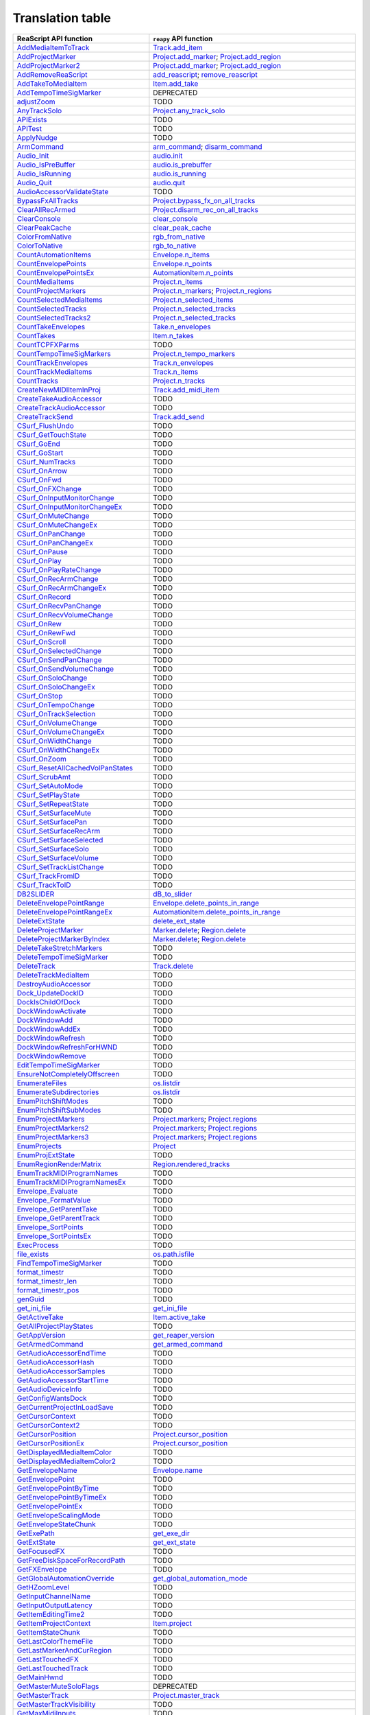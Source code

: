 
Translation table
=================

.. csv-table::
    :header: "ReaScript API function", "``reapy`` API function"

	"`AddMediaItemToTrack <https://www.reaper.fm/sdk/reascript/reascripthelp.html#AddMediaItemToTrack>`_","`Track.add_item <reapy.core.track.html#reapy.core.track.track.Track.add_item>`_"
	"`AddProjectMarker <https://www.reaper.fm/sdk/reascript/reascripthelp.html#AddProjectMarker>`_","`Project.add_marker <reapy.core.project.html#reapy.core.project.project.Project.add_marker>`_; `Project.add_region <reapy.core.project.html#reapy.core.project.project.Project.add_region>`_"
	"`AddProjectMarker2 <https://www.reaper.fm/sdk/reascript/reascripthelp.html#AddProjectMarker2>`_","`Project.add_marker <reapy.core.project.html#reapy.core.project.project.Project.add_marker>`_; `Project.add_region <reapy.core.project.html#reapy.core.project.project.Project.add_region>`_"
	"`AddRemoveReaScript <https://www.reaper.fm/sdk/reascript/reascripthelp.html#AddRemoveReaScript>`_","`add_reascript <reapy.core.reaper.html#reapy.core.reaper.reaper.add_reascript>`_; `remove_reascript <reapy.core.reaper.html#reapy.core.reaper.reaper.remove_reascript>`_"
	"`AddTakeToMediaItem <https://www.reaper.fm/sdk/reascript/reascripthelp.html#AddTakeToMediaItem>`_","`Item.add_take <reapy.core.item.html#reapy.core.item.item.Item.add_take>`_"
	"`AddTempoTimeSigMarker <https://www.reaper.fm/sdk/reascript/reascripthelp.html#AddTempoTimeSigMarker>`_","DEPRECATED"
	"`adjustZoom <https://www.reaper.fm/sdk/reascript/reascripthelp.html#adjustZoom>`_","TODO"
	"`AnyTrackSolo <https://www.reaper.fm/sdk/reascript/reascripthelp.html#AnyTrackSolo>`_","`Project.any_track_solo <reapy.core.project.html#reapy.core.project.project.Project.any_track_solo>`_"
	"`APIExists <https://www.reaper.fm/sdk/reascript/reascripthelp.html#APIExists>`_","TODO"
	"`APITest <https://www.reaper.fm/sdk/reascript/reascripthelp.html#APITest>`_","TODO"
	"`ApplyNudge <https://www.reaper.fm/sdk/reascript/reascripthelp.html#ApplyNudge>`_","TODO"
	"`ArmCommand <https://www.reaper.fm/sdk/reascript/reascripthelp.html#ArmCommand>`_","`arm_command <reapy.core.reaper.html#reapy.core.reaper.reaper.arm_command>`_; `disarm_command <reapy.core.reaper.html#reapy.core.reaper.reaper.disarm_command>`_"
	"`Audio_Init <https://www.reaper.fm/sdk/reascript/reascripthelp.html#Audio_Init>`_","`audio.init <reapy.core.reaper.html#reapy.core.reaper.audio.init>`_"
	"`Audio_IsPreBuffer <https://www.reaper.fm/sdk/reascript/reascripthelp.html#Audio_IsPreBuffer>`_","`audio.is_prebuffer <reapy.core.reaper.html#reapy.core.reaper.audio.is_prebuffer>`_"
	"`Audio_IsRunning <https://www.reaper.fm/sdk/reascript/reascripthelp.html#Audio_IsRunning>`_","`audio.is_running <reapy.core.reaper.html#reapy.core.reaper.audio.is_running>`_"
	"`Audio_Quit <https://www.reaper.fm/sdk/reascript/reascripthelp.html#Audio_Quit>`_","`audio.quit <reapy.core.reaper.html#reapy.core.reaper.audio.quit>`_"
	"`AudioAccessorValidateState <https://www.reaper.fm/sdk/reascript/reascripthelp.html#AudioAccessorValidateState>`_","TODO"
	"`BypassFxAllTracks <https://www.reaper.fm/sdk/reascript/reascripthelp.html#BypassFxAllTracks>`_","`Project.bypass_fx_on_all_tracks <reapy.core.project.html#reapy.core.project.project.Project.bypass_fx_on_all_tracks>`_"
	"`ClearAllRecArmed <https://www.reaper.fm/sdk/reascript/reascripthelp.html#ClearAllRecArmed>`_","`Project.disarm_rec_on_all_tracks <reapy.core.project.html#reapy.core.project.project.Project.disarm_rec_on_all_tracks>`_"
	"`ClearConsole <https://www.reaper.fm/sdk/reascript/reascripthelp.html#ClearConsole>`_","`clear_console <reapy.core.reaper.html#reapy.core.reaper.reaper.clear_console>`_"
	"`ClearPeakCache <https://www.reaper.fm/sdk/reascript/reascripthelp.html#ClearPeakCache>`_","`clear_peak_cache <reapy.core.reaper.html#reapy.core.reaper.reaper.clear_peak_cache>`_"
	"`ColorFromNative <https://www.reaper.fm/sdk/reascript/reascripthelp.html#ColorFromNative>`_","`rgb_from_native <reapy.core.reaper.html#reapy.core.reaper.reaper.rgb_from_native>`_"
	"`ColorToNative <https://www.reaper.fm/sdk/reascript/reascripthelp.html#ColorToNative>`_","`rgb_to_native <reapy.core.reaper.html#reapy.core.reaper.reaper.rgb_to_native>`_"
	"`CountAutomationItems <https://www.reaper.fm/sdk/reascript/reascripthelp.html#CountAutomationItems>`_","`Envelope.n_items <reapy.core.track.html#reapy.core.track.envelope.Envelope.n_items>`_"
	"`CountEnvelopePoints <https://www.reaper.fm/sdk/reascript/reascripthelp.html#CountEnvelopePoints>`_","`Envelope.n_points <reapy.core.track.html#reapy.core.track.envelope.Envelope.n_points>`_"
	"`CountEnvelopePointsEx <https://www.reaper.fm/sdk/reascript/reascripthelp.html#CountEnvelopePointsEx>`_","`AutomationItem.n_points <reapy.core.track.html#reapy.core.track.automation_item.AutomationItem.n_points>`_"
	"`CountMediaItems <https://www.reaper.fm/sdk/reascript/reascripthelp.html#CountMediaItems>`_","`Project.n_items <reapy.core.project.html#reapy.core.project.project.Project.n_items>`_"
	"`CountProjectMarkers <https://www.reaper.fm/sdk/reascript/reascripthelp.html#CountProjectMarkers>`_","`Project.n_markers <reapy.core.project.html#reapy.core.project.project.Project.n_markers>`_; `Project.n_regions <reapy.core.project.html#reapy.core.project.project.Project.n_regions>`_"
	"`CountSelectedMediaItems <https://www.reaper.fm/sdk/reascript/reascripthelp.html#CountSelectedMediaItems>`_","`Project.n_selected_items <reapy.core.project.html#reapy.core.project.project.Project.n_selected_items>`_"
	"`CountSelectedTracks <https://www.reaper.fm/sdk/reascript/reascripthelp.html#CountSelectedTracks>`_","`Project.n_selected_tracks <reapy.core.project.html#reapy.core.project.project.Project.n_selected_tracks>`_"
	"`CountSelectedTracks2 <https://www.reaper.fm/sdk/reascript/reascripthelp.html#CountSelectedTracks2>`_","`Project.n_selected_tracks <reapy.core.project.html#reapy.core.project.project.Project.n_selected_tracks>`_"
	"`CountTakeEnvelopes <https://www.reaper.fm/sdk/reascript/reascripthelp.html#CountTakeEnvelopes>`_","`Take.n_envelopes <reapy.core.item.html#reapy.core.item.take.Take.n_envelopes>`_"
	"`CountTakes <https://www.reaper.fm/sdk/reascript/reascripthelp.html#CountTakes>`_","`Item.n_takes <reapy.core.item.html#reapy.core.item.item.Item.n_takes>`_"
	"`CountTCPFXParms <https://www.reaper.fm/sdk/reascript/reascripthelp.html#CountTCPFXParms>`_","TODO"
	"`CountTempoTimeSigMarkers <https://www.reaper.fm/sdk/reascript/reascripthelp.html#CountTempoTimeSigMarkers>`_","`Project.n_tempo_markers <reapy.core.project.html#reapy.core.project.project.Project.n_tempo_markers>`_"
	"`CountTrackEnvelopes <https://www.reaper.fm/sdk/reascript/reascripthelp.html#CountTrackEnvelopes>`_","`Track.n_envelopes <reapy.core.track.html#reapy.core.track.track.Track.n_envelopes>`_"
	"`CountTrackMediaItems <https://www.reaper.fm/sdk/reascript/reascripthelp.html#CountTrackMediaItems>`_","`Track.n_items <reapy.core.track.html#reapy.core.track.track.Track.n_items>`_"
	"`CountTracks <https://www.reaper.fm/sdk/reascript/reascripthelp.html#CountTracks>`_","`Project.n_tracks <reapy.core.project.html#reapy.core.project.project.Project.n_tracks>`_"
	"`CreateNewMIDIItemInProj <https://www.reaper.fm/sdk/reascript/reascripthelp.html#CreateNewMIDIItemInProj>`_","`Track.add_midi_item <reapy.core.track.html#reapy.core.track.track.Track.add_midi_item>`_"
	"`CreateTakeAudioAccessor <https://www.reaper.fm/sdk/reascript/reascripthelp.html#CreateTakeAudioAccessor>`_","TODO"
	"`CreateTrackAudioAccessor <https://www.reaper.fm/sdk/reascript/reascripthelp.html#CreateTrackAudioAccessor>`_","TODO"
	"`CreateTrackSend <https://www.reaper.fm/sdk/reascript/reascripthelp.html#CreateTrackSend>`_","`Track.add_send <reapy.core.track.html#reapy.core.track.track.Track.add_send>`_"
	"`CSurf_FlushUndo <https://www.reaper.fm/sdk/reascript/reascripthelp.html#CSurf_FlushUndo>`_","TODO"
	"`CSurf_GetTouchState <https://www.reaper.fm/sdk/reascript/reascripthelp.html#CSurf_GetTouchState>`_","TODO"
	"`CSurf_GoEnd <https://www.reaper.fm/sdk/reascript/reascripthelp.html#CSurf_GoEnd>`_","TODO"
	"`CSurf_GoStart <https://www.reaper.fm/sdk/reascript/reascripthelp.html#CSurf_GoStart>`_","TODO"
	"`CSurf_NumTracks <https://www.reaper.fm/sdk/reascript/reascripthelp.html#CSurf_NumTracks>`_","TODO"
	"`CSurf_OnArrow <https://www.reaper.fm/sdk/reascript/reascripthelp.html#CSurf_OnArrow>`_","TODO"
	"`CSurf_OnFwd <https://www.reaper.fm/sdk/reascript/reascripthelp.html#CSurf_OnFwd>`_","TODO"
	"`CSurf_OnFXChange <https://www.reaper.fm/sdk/reascript/reascripthelp.html#CSurf_OnFXChange>`_","TODO"
	"`CSurf_OnInputMonitorChange <https://www.reaper.fm/sdk/reascript/reascripthelp.html#CSurf_OnInputMonitorChange>`_","TODO"
	"`CSurf_OnInputMonitorChangeEx <https://www.reaper.fm/sdk/reascript/reascripthelp.html#CSurf_OnInputMonitorChangeEx>`_","TODO"
	"`CSurf_OnMuteChange <https://www.reaper.fm/sdk/reascript/reascripthelp.html#CSurf_OnMuteChange>`_","TODO"
	"`CSurf_OnMuteChangeEx <https://www.reaper.fm/sdk/reascript/reascripthelp.html#CSurf_OnMuteChangeEx>`_","TODO"
	"`CSurf_OnPanChange <https://www.reaper.fm/sdk/reascript/reascripthelp.html#CSurf_OnPanChange>`_","TODO"
	"`CSurf_OnPanChangeEx <https://www.reaper.fm/sdk/reascript/reascripthelp.html#CSurf_OnPanChangeEx>`_","TODO"
	"`CSurf_OnPause <https://www.reaper.fm/sdk/reascript/reascripthelp.html#CSurf_OnPause>`_","TODO"
	"`CSurf_OnPlay <https://www.reaper.fm/sdk/reascript/reascripthelp.html#CSurf_OnPlay>`_","TODO"
	"`CSurf_OnPlayRateChange <https://www.reaper.fm/sdk/reascript/reascripthelp.html#CSurf_OnPlayRateChange>`_","TODO"
	"`CSurf_OnRecArmChange <https://www.reaper.fm/sdk/reascript/reascripthelp.html#CSurf_OnRecArmChange>`_","TODO"
	"`CSurf_OnRecArmChangeEx <https://www.reaper.fm/sdk/reascript/reascripthelp.html#CSurf_OnRecArmChangeEx>`_","TODO"
	"`CSurf_OnRecord <https://www.reaper.fm/sdk/reascript/reascripthelp.html#CSurf_OnRecord>`_","TODO"
	"`CSurf_OnRecvPanChange <https://www.reaper.fm/sdk/reascript/reascripthelp.html#CSurf_OnRecvPanChange>`_","TODO"
	"`CSurf_OnRecvVolumeChange <https://www.reaper.fm/sdk/reascript/reascripthelp.html#CSurf_OnRecvVolumeChange>`_","TODO"
	"`CSurf_OnRew <https://www.reaper.fm/sdk/reascript/reascripthelp.html#CSurf_OnRew>`_","TODO"
	"`CSurf_OnRewFwd <https://www.reaper.fm/sdk/reascript/reascripthelp.html#CSurf_OnRewFwd>`_","TODO"
	"`CSurf_OnScroll <https://www.reaper.fm/sdk/reascript/reascripthelp.html#CSurf_OnScroll>`_","TODO"
	"`CSurf_OnSelectedChange <https://www.reaper.fm/sdk/reascript/reascripthelp.html#CSurf_OnSelectedChange>`_","TODO"
	"`CSurf_OnSendPanChange <https://www.reaper.fm/sdk/reascript/reascripthelp.html#CSurf_OnSendPanChange>`_","TODO"
	"`CSurf_OnSendVolumeChange <https://www.reaper.fm/sdk/reascript/reascripthelp.html#CSurf_OnSendVolumeChange>`_","TODO"
	"`CSurf_OnSoloChange <https://www.reaper.fm/sdk/reascript/reascripthelp.html#CSurf_OnSoloChange>`_","TODO"
	"`CSurf_OnSoloChangeEx <https://www.reaper.fm/sdk/reascript/reascripthelp.html#CSurf_OnSoloChangeEx>`_","TODO"
	"`CSurf_OnStop <https://www.reaper.fm/sdk/reascript/reascripthelp.html#CSurf_OnStop>`_","TODO"
	"`CSurf_OnTempoChange <https://www.reaper.fm/sdk/reascript/reascripthelp.html#CSurf_OnTempoChange>`_","TODO"
	"`CSurf_OnTrackSelection <https://www.reaper.fm/sdk/reascript/reascripthelp.html#CSurf_OnTrackSelection>`_","TODO"
	"`CSurf_OnVolumeChange <https://www.reaper.fm/sdk/reascript/reascripthelp.html#CSurf_OnVolumeChange>`_","TODO"
	"`CSurf_OnVolumeChangeEx <https://www.reaper.fm/sdk/reascript/reascripthelp.html#CSurf_OnVolumeChangeEx>`_","TODO"
	"`CSurf_OnWidthChange <https://www.reaper.fm/sdk/reascript/reascripthelp.html#CSurf_OnWidthChange>`_","TODO"
	"`CSurf_OnWidthChangeEx <https://www.reaper.fm/sdk/reascript/reascripthelp.html#CSurf_OnWidthChangeEx>`_","TODO"
	"`CSurf_OnZoom <https://www.reaper.fm/sdk/reascript/reascripthelp.html#CSurf_OnZoom>`_","TODO"
	"`CSurf_ResetAllCachedVolPanStates <https://www.reaper.fm/sdk/reascript/reascripthelp.html#CSurf_ResetAllCachedVolPanStates>`_","TODO"
	"`CSurf_ScrubAmt <https://www.reaper.fm/sdk/reascript/reascripthelp.html#CSurf_ScrubAmt>`_","TODO"
	"`CSurf_SetAutoMode <https://www.reaper.fm/sdk/reascript/reascripthelp.html#CSurf_SetAutoMode>`_","TODO"
	"`CSurf_SetPlayState <https://www.reaper.fm/sdk/reascript/reascripthelp.html#CSurf_SetPlayState>`_","TODO"
	"`CSurf_SetRepeatState <https://www.reaper.fm/sdk/reascript/reascripthelp.html#CSurf_SetRepeatState>`_","TODO"
	"`CSurf_SetSurfaceMute <https://www.reaper.fm/sdk/reascript/reascripthelp.html#CSurf_SetSurfaceMute>`_","TODO"
	"`CSurf_SetSurfacePan <https://www.reaper.fm/sdk/reascript/reascripthelp.html#CSurf_SetSurfacePan>`_","TODO"
	"`CSurf_SetSurfaceRecArm <https://www.reaper.fm/sdk/reascript/reascripthelp.html#CSurf_SetSurfaceRecArm>`_","TODO"
	"`CSurf_SetSurfaceSelected <https://www.reaper.fm/sdk/reascript/reascripthelp.html#CSurf_SetSurfaceSelected>`_","TODO"
	"`CSurf_SetSurfaceSolo <https://www.reaper.fm/sdk/reascript/reascripthelp.html#CSurf_SetSurfaceSolo>`_","TODO"
	"`CSurf_SetSurfaceVolume <https://www.reaper.fm/sdk/reascript/reascripthelp.html#CSurf_SetSurfaceVolume>`_","TODO"
	"`CSurf_SetTrackListChange <https://www.reaper.fm/sdk/reascript/reascripthelp.html#CSurf_SetTrackListChange>`_","TODO"
	"`CSurf_TrackFromID <https://www.reaper.fm/sdk/reascript/reascripthelp.html#CSurf_TrackFromID>`_","TODO"
	"`CSurf_TrackToID <https://www.reaper.fm/sdk/reascript/reascripthelp.html#CSurf_TrackToID>`_","TODO"
	"`DB2SLIDER <https://www.reaper.fm/sdk/reascript/reascripthelp.html#DB2SLIDER>`_","`dB_to_slider <reapy.core.reaper.html#reapy.core.reaper.reaper.dB_to_slider>`_"
	"`DeleteEnvelopePointRange <https://www.reaper.fm/sdk/reascript/reascripthelp.html#DeleteEnvelopePointRange>`_","`Envelope.delete_points_in_range <reapy.core.track.html#reapy.core.track.envelope.Envelope.delete_points_in_range>`_"
	"`DeleteEnvelopePointRangeEx <https://www.reaper.fm/sdk/reascript/reascripthelp.html#DeleteEnvelopePointRangeEx>`_","`AutomationItem.delete_points_in_range <reapy.core.track.html#reapy.core.track.automation_item.AutomationItem.delete_points_in_range>`_"
	"`DeleteExtState <https://www.reaper.fm/sdk/reascript/reascripthelp.html#DeleteExtState>`_","`delete_ext_state <reapy.core.reaper.html#reapy.core.reaper.reaper.delete_ext_state>`_"
	"`DeleteProjectMarker <https://www.reaper.fm/sdk/reascript/reascripthelp.html#DeleteProjectMarker>`_","`Marker.delete <reapy.core.project.html#reapy.core.project.marker.Marker.delete>`_; `Region.delete <reapy.core.project.html#reapy.core.project.region.Region.delete>`_"
	"`DeleteProjectMarkerByIndex <https://www.reaper.fm/sdk/reascript/reascripthelp.html#DeleteProjectMarkerByIndex>`_","`Marker.delete <reapy.core.project.html#reapy.core.project.marker.Marker.delete>`_; `Region.delete <reapy.core.project.html#reapy.core.project.region.Region.delete>`_"
	"`DeleteTakeStretchMarkers <https://www.reaper.fm/sdk/reascript/reascripthelp.html#DeleteTakeStretchMarkers>`_","TODO"
	"`DeleteTempoTimeSigMarker <https://www.reaper.fm/sdk/reascript/reascripthelp.html#DeleteTempoTimeSigMarker>`_","TODO"
	"`DeleteTrack <https://www.reaper.fm/sdk/reascript/reascripthelp.html#DeleteTrack>`_","`Track.delete <reapy.core.track.html#reapy.core.track.track.Track.delete>`_"
	"`DeleteTrackMediaItem <https://www.reaper.fm/sdk/reascript/reascripthelp.html#DeleteTrackMediaItem>`_","TODO"
	"`DestroyAudioAccessor <https://www.reaper.fm/sdk/reascript/reascripthelp.html#DestroyAudioAccessor>`_","TODO"
	"`Dock_UpdateDockID <https://www.reaper.fm/sdk/reascript/reascripthelp.html#Dock_UpdateDockID>`_","TODO"
	"`DockIsChildOfDock <https://www.reaper.fm/sdk/reascript/reascripthelp.html#DockIsChildOfDock>`_","TODO"
	"`DockWindowActivate <https://www.reaper.fm/sdk/reascript/reascripthelp.html#DockWindowActivate>`_","TODO"
	"`DockWindowAdd <https://www.reaper.fm/sdk/reascript/reascripthelp.html#DockWindowAdd>`_","TODO"
	"`DockWindowAddEx <https://www.reaper.fm/sdk/reascript/reascripthelp.html#DockWindowAddEx>`_","TODO"
	"`DockWindowRefresh <https://www.reaper.fm/sdk/reascript/reascripthelp.html#DockWindowRefresh>`_","TODO"
	"`DockWindowRefreshForHWND <https://www.reaper.fm/sdk/reascript/reascripthelp.html#DockWindowRefreshForHWND>`_","TODO"
	"`DockWindowRemove <https://www.reaper.fm/sdk/reascript/reascripthelp.html#DockWindowRemove>`_","TODO"
	"`EditTempoTimeSigMarker <https://www.reaper.fm/sdk/reascript/reascripthelp.html#EditTempoTimeSigMarker>`_","TODO"
	"`EnsureNotCompletelyOffscreen <https://www.reaper.fm/sdk/reascript/reascripthelp.html#EnsureNotCompletelyOffscreen>`_","TODO"
	"`EnumerateFiles <https://www.reaper.fm/sdk/reascript/reascripthelp.html#EnumerateFiles>`_","`os.listdir <.html#nt.listdir>`_"
	"`EnumerateSubdirectories <https://www.reaper.fm/sdk/reascript/reascripthelp.html#EnumerateSubdirectories>`_","`os.listdir <.html#nt.listdir>`_"
	"`EnumPitchShiftModes <https://www.reaper.fm/sdk/reascript/reascripthelp.html#EnumPitchShiftModes>`_","TODO"
	"`EnumPitchShiftSubModes <https://www.reaper.fm/sdk/reascript/reascripthelp.html#EnumPitchShiftSubModes>`_","TODO"
	"`EnumProjectMarkers <https://www.reaper.fm/sdk/reascript/reascripthelp.html#EnumProjectMarkers>`_","`Project.markers <reapy.core.project.html#reapy.core.project.project.Project.markers>`_; `Project.regions <reapy.core.project.html#reapy.core.project.project.Project.regions>`_"
	"`EnumProjectMarkers2 <https://www.reaper.fm/sdk/reascript/reascripthelp.html#EnumProjectMarkers2>`_","`Project.markers <reapy.core.project.html#reapy.core.project.project.Project.markers>`_; `Project.regions <reapy.core.project.html#reapy.core.project.project.Project.regions>`_"
	"`EnumProjectMarkers3 <https://www.reaper.fm/sdk/reascript/reascripthelp.html#EnumProjectMarkers3>`_","`Project.markers <reapy.core.project.html#reapy.core.project.project.Project.markers>`_; `Project.regions <reapy.core.project.html#reapy.core.project.project.Project.regions>`_"
	"`EnumProjects <https://www.reaper.fm/sdk/reascript/reascripthelp.html#EnumProjects>`_","`Project <reapy.html#reapy.Project>`_"
	"`EnumProjExtState <https://www.reaper.fm/sdk/reascript/reascripthelp.html#EnumProjExtState>`_","TODO"
	"`EnumRegionRenderMatrix <https://www.reaper.fm/sdk/reascript/reascripthelp.html#EnumRegionRenderMatrix>`_","`Region.rendered_tracks <reapy.core.project.html#reapy.core.project.region.Region.rendered_tracks>`_"
	"`EnumTrackMIDIProgramNames <https://www.reaper.fm/sdk/reascript/reascripthelp.html#EnumTrackMIDIProgramNames>`_","TODO"
	"`EnumTrackMIDIProgramNamesEx <https://www.reaper.fm/sdk/reascript/reascripthelp.html#EnumTrackMIDIProgramNamesEx>`_","TODO"
	"`Envelope_Evaluate <https://www.reaper.fm/sdk/reascript/reascripthelp.html#Envelope_Evaluate>`_","TODO"
	"`Envelope_FormatValue <https://www.reaper.fm/sdk/reascript/reascripthelp.html#Envelope_FormatValue>`_","TODO"
	"`Envelope_GetParentTake <https://www.reaper.fm/sdk/reascript/reascripthelp.html#Envelope_GetParentTake>`_","TODO"
	"`Envelope_GetParentTrack <https://www.reaper.fm/sdk/reascript/reascripthelp.html#Envelope_GetParentTrack>`_","TODO"
	"`Envelope_SortPoints <https://www.reaper.fm/sdk/reascript/reascripthelp.html#Envelope_SortPoints>`_","TODO"
	"`Envelope_SortPointsEx <https://www.reaper.fm/sdk/reascript/reascripthelp.html#Envelope_SortPointsEx>`_","TODO"
	"`ExecProcess <https://www.reaper.fm/sdk/reascript/reascripthelp.html#ExecProcess>`_","TODO"
	"`file_exists <https://www.reaper.fm/sdk/reascript/reascripthelp.html#file_exists>`_","`os.path.isfile <.html#genericpath.isfile>`_"
	"`FindTempoTimeSigMarker <https://www.reaper.fm/sdk/reascript/reascripthelp.html#FindTempoTimeSigMarker>`_","TODO"
	"`format_timestr <https://www.reaper.fm/sdk/reascript/reascripthelp.html#format_timestr>`_","TODO"
	"`format_timestr_len <https://www.reaper.fm/sdk/reascript/reascripthelp.html#format_timestr_len>`_","TODO"
	"`format_timestr_pos <https://www.reaper.fm/sdk/reascript/reascripthelp.html#format_timestr_pos>`_","TODO"
	"`genGuid <https://www.reaper.fm/sdk/reascript/reascripthelp.html#genGuid>`_","TODO"
	"`get_ini_file <https://www.reaper.fm/sdk/reascript/reascripthelp.html#get_ini_file>`_","`get_ini_file <reapy.core.reaper.html#reapy.core.reaper.reaper.get_ini_file>`_"
	"`GetActiveTake <https://www.reaper.fm/sdk/reascript/reascripthelp.html#GetActiveTake>`_","`Item.active_take <reapy.core.item.html#reapy.core.item.item.Item.active_take>`_"
	"`GetAllProjectPlayStates <https://www.reaper.fm/sdk/reascript/reascripthelp.html#GetAllProjectPlayStates>`_","TODO"
	"`GetAppVersion <https://www.reaper.fm/sdk/reascript/reascripthelp.html#GetAppVersion>`_","`get_reaper_version <reapy.core.reaper.html#reapy.core.reaper.reaper.get_reaper_version>`_"
	"`GetArmedCommand <https://www.reaper.fm/sdk/reascript/reascripthelp.html#GetArmedCommand>`_","`get_armed_command <reapy.core.reaper.html#reapy.core.reaper.reaper.get_armed_command>`_"
	"`GetAudioAccessorEndTime <https://www.reaper.fm/sdk/reascript/reascripthelp.html#GetAudioAccessorEndTime>`_","TODO"
	"`GetAudioAccessorHash <https://www.reaper.fm/sdk/reascript/reascripthelp.html#GetAudioAccessorHash>`_","TODO"
	"`GetAudioAccessorSamples <https://www.reaper.fm/sdk/reascript/reascripthelp.html#GetAudioAccessorSamples>`_","TODO"
	"`GetAudioAccessorStartTime <https://www.reaper.fm/sdk/reascript/reascripthelp.html#GetAudioAccessorStartTime>`_","TODO"
	"`GetAudioDeviceInfo <https://www.reaper.fm/sdk/reascript/reascripthelp.html#GetAudioDeviceInfo>`_","TODO"
	"`GetConfigWantsDock <https://www.reaper.fm/sdk/reascript/reascripthelp.html#GetConfigWantsDock>`_","TODO"
	"`GetCurrentProjectInLoadSave <https://www.reaper.fm/sdk/reascript/reascripthelp.html#GetCurrentProjectInLoadSave>`_","TODO"
	"`GetCursorContext <https://www.reaper.fm/sdk/reascript/reascripthelp.html#GetCursorContext>`_","TODO"
	"`GetCursorContext2 <https://www.reaper.fm/sdk/reascript/reascripthelp.html#GetCursorContext2>`_","TODO"
	"`GetCursorPosition <https://www.reaper.fm/sdk/reascript/reascripthelp.html#GetCursorPosition>`_","`Project.cursor_position <reapy.core.project.html#reapy.core.project.project.Project.cursor_position>`_"
	"`GetCursorPositionEx <https://www.reaper.fm/sdk/reascript/reascripthelp.html#GetCursorPositionEx>`_","`Project.cursor_position <reapy.core.project.html#reapy.core.project.project.Project.cursor_position>`_"
	"`GetDisplayedMediaItemColor <https://www.reaper.fm/sdk/reascript/reascripthelp.html#GetDisplayedMediaItemColor>`_","TODO"
	"`GetDisplayedMediaItemColor2 <https://www.reaper.fm/sdk/reascript/reascripthelp.html#GetDisplayedMediaItemColor2>`_","TODO"
	"`GetEnvelopeName <https://www.reaper.fm/sdk/reascript/reascripthelp.html#GetEnvelopeName>`_","`Envelope.name <reapy.core.track.html#reapy.core.track.envelope.Envelope.name>`_"
	"`GetEnvelopePoint <https://www.reaper.fm/sdk/reascript/reascripthelp.html#GetEnvelopePoint>`_","TODO"
	"`GetEnvelopePointByTime <https://www.reaper.fm/sdk/reascript/reascripthelp.html#GetEnvelopePointByTime>`_","TODO"
	"`GetEnvelopePointByTimeEx <https://www.reaper.fm/sdk/reascript/reascripthelp.html#GetEnvelopePointByTimeEx>`_","TODO"
	"`GetEnvelopePointEx <https://www.reaper.fm/sdk/reascript/reascripthelp.html#GetEnvelopePointEx>`_","TODO"
	"`GetEnvelopeScalingMode <https://www.reaper.fm/sdk/reascript/reascripthelp.html#GetEnvelopeScalingMode>`_","TODO"
	"`GetEnvelopeStateChunk <https://www.reaper.fm/sdk/reascript/reascripthelp.html#GetEnvelopeStateChunk>`_","TODO"
	"`GetExePath <https://www.reaper.fm/sdk/reascript/reascripthelp.html#GetExePath>`_","`get_exe_dir <reapy.core.reaper.html#reapy.core.reaper.reaper.get_exe_dir>`_"
	"`GetExtState <https://www.reaper.fm/sdk/reascript/reascripthelp.html#GetExtState>`_","`get_ext_state <reapy.core.reaper.html#reapy.core.reaper.reaper.get_ext_state>`_"
	"`GetFocusedFX <https://www.reaper.fm/sdk/reascript/reascripthelp.html#GetFocusedFX>`_","TODO"
	"`GetFreeDiskSpaceForRecordPath <https://www.reaper.fm/sdk/reascript/reascripthelp.html#GetFreeDiskSpaceForRecordPath>`_","TODO"
	"`GetFXEnvelope <https://www.reaper.fm/sdk/reascript/reascripthelp.html#GetFXEnvelope>`_","TODO"
	"`GetGlobalAutomationOverride <https://www.reaper.fm/sdk/reascript/reascripthelp.html#GetGlobalAutomationOverride>`_","`get_global_automation_mode <reapy.core.reaper.html#reapy.core.reaper.reaper.get_global_automation_mode>`_"
	"`GetHZoomLevel <https://www.reaper.fm/sdk/reascript/reascripthelp.html#GetHZoomLevel>`_","TODO"
	"`GetInputChannelName <https://www.reaper.fm/sdk/reascript/reascripthelp.html#GetInputChannelName>`_","TODO"
	"`GetInputOutputLatency <https://www.reaper.fm/sdk/reascript/reascripthelp.html#GetInputOutputLatency>`_","TODO"
	"`GetItemEditingTime2 <https://www.reaper.fm/sdk/reascript/reascripthelp.html#GetItemEditingTime2>`_","TODO"
	"`GetItemProjectContext <https://www.reaper.fm/sdk/reascript/reascripthelp.html#GetItemProjectContext>`_","`Item.project <reapy.core.item.html#reapy.core.item.item.Item.project>`_"
	"`GetItemStateChunk <https://www.reaper.fm/sdk/reascript/reascripthelp.html#GetItemStateChunk>`_","TODO"
	"`GetLastColorThemeFile <https://www.reaper.fm/sdk/reascript/reascripthelp.html#GetLastColorThemeFile>`_","TODO"
	"`GetLastMarkerAndCurRegion <https://www.reaper.fm/sdk/reascript/reascripthelp.html#GetLastMarkerAndCurRegion>`_","TODO"
	"`GetLastTouchedFX <https://www.reaper.fm/sdk/reascript/reascripthelp.html#GetLastTouchedFX>`_","TODO"
	"`GetLastTouchedTrack <https://www.reaper.fm/sdk/reascript/reascripthelp.html#GetLastTouchedTrack>`_","TODO"
	"`GetMainHwnd <https://www.reaper.fm/sdk/reascript/reascripthelp.html#GetMainHwnd>`_","TODO"
	"`GetMasterMuteSoloFlags <https://www.reaper.fm/sdk/reascript/reascripthelp.html#GetMasterMuteSoloFlags>`_","DEPRECATED"
	"`GetMasterTrack <https://www.reaper.fm/sdk/reascript/reascripthelp.html#GetMasterTrack>`_","`Project.master_track <reapy.core.project.html#reapy.core.project.project.Project.master_track>`_"
	"`GetMasterTrackVisibility <https://www.reaper.fm/sdk/reascript/reascripthelp.html#GetMasterTrackVisibility>`_","TODO"
	"`GetMaxMidiInputs <https://www.reaper.fm/sdk/reascript/reascripthelp.html#GetMaxMidiInputs>`_","TODO"
	"`GetMaxMidiOutputs <https://www.reaper.fm/sdk/reascript/reascripthelp.html#GetMaxMidiOutputs>`_","TODO"
	"`GetMediaItem <https://www.reaper.fm/sdk/reascript/reascripthelp.html#GetMediaItem>`_","TODO"
	"`GetMediaItem_Track <https://www.reaper.fm/sdk/reascript/reascripthelp.html#GetMediaItem_Track>`_","TODO"
	"`GetMediaItemInfo_Value <https://www.reaper.fm/sdk/reascript/reascripthelp.html#GetMediaItemInfo_Value>`_","`Item.get_info_value <reapy.core.item.html#reapy.core.item.item.Item.get_info_value>`_"
	"`GetMediaItemNumTakes <https://www.reaper.fm/sdk/reascript/reascripthelp.html#GetMediaItemNumTakes>`_","`Item.n_takes <reapy.core.item.html#reapy.core.item.item.Item.n_takes>`_"
	"`GetMediaItemTake <https://www.reaper.fm/sdk/reascript/reascripthelp.html#GetMediaItemTake>`_","`Item.takes <reapy.core.item.html#reapy.core.item.item.Item.takes>`_; `Item.get_take <reapy.core.item.html#reapy.core.item.item.Item.get_take>`_"
	"`GetMediaItemTake_Item <https://www.reaper.fm/sdk/reascript/reascripthelp.html#GetMediaItemTake_Item>`_","`Take.item <reapy.core.item.html#reapy.core.item.take.Take.item>`_"
	"`GetMediaItemTake_Peaks <https://www.reaper.fm/sdk/reascript/reascripthelp.html#GetMediaItemTake_Peaks>`_","TODO"
	"`GetMediaItemTake_Source <https://www.reaper.fm/sdk/reascript/reascripthelp.html#GetMediaItemTake_Source>`_","`Take.source <reapy.core.item.html#reapy.core.item.take.Take.source>`_"
	"`GetMediaItemTake_Track <https://www.reaper.fm/sdk/reascript/reascripthelp.html#GetMediaItemTake_Track>`_","`Take.track <reapy.core.item.html#reapy.core.item.take.Take.track>`_"
	"`GetMediaItemTakeByGUID <https://www.reaper.fm/sdk/reascript/reascripthelp.html#GetMediaItemTakeByGUID>`_","TODO"
	"`GetMediaItemTakeInfo_Value <https://www.reaper.fm/sdk/reascript/reascripthelp.html#GetMediaItemTakeInfo_Value>`_","`Take.get_info_value <reapy.core.item.html#reapy.core.item.take.Take.get_info_value>`_"
	"`GetMediaItemTrack <https://www.reaper.fm/sdk/reascript/reascripthelp.html#GetMediaItemTrack>`_","`Item.track <reapy.core.item.html#reapy.core.item.item.Item.track>`_"
	"`GetMediaSourceFileName <https://www.reaper.fm/sdk/reascript/reascripthelp.html#GetMediaSourceFileName>`_","`Source.filename <reapy.core.item.html#reapy.core.item.source.Source.filename>`_"
	"`GetMediaSourceLength <https://www.reaper.fm/sdk/reascript/reascripthelp.html#GetMediaSourceLength>`_","`Source.length <reapy.core.item.html#reapy.core.item.source.Source.length>`_"
	"`GetMediaSourceNumChannels <https://www.reaper.fm/sdk/reascript/reascripthelp.html#GetMediaSourceNumChannels>`_","`Source.n_channels <reapy.core.item.html#reapy.core.item.source.Source.n_channels>`_"
	"`GetMediaSourceParent <https://www.reaper.fm/sdk/reascript/reascripthelp.html#GetMediaSourceParent>`_","TODO"
	"`GetMediaSourceSampleRate <https://www.reaper.fm/sdk/reascript/reascripthelp.html#GetMediaSourceSampleRate>`_","`Source.sample_rate <reapy.core.item.html#reapy.core.item.source.Source.sample_rate>`_"
	"`GetMediaSourceType <https://www.reaper.fm/sdk/reascript/reascripthelp.html#GetMediaSourceType>`_","`Source.type <reapy.core.item.html#reapy.core.item.source.Source.type>`_"
	"`GetMediaTrackInfo_Value <https://www.reaper.fm/sdk/reascript/reascripthelp.html#GetMediaTrackInfo_Value>`_","TODO"
	"`GetMIDIInputName <https://www.reaper.fm/sdk/reascript/reascripthelp.html#GetMIDIInputName>`_","TODO"
	"`GetMIDIOutputName <https://www.reaper.fm/sdk/reascript/reascripthelp.html#GetMIDIOutputName>`_","TODO"
	"`GetMixerScroll <https://www.reaper.fm/sdk/reascript/reascripthelp.html#GetMixerScroll>`_","TODO"
	"`GetMouseModifier <https://www.reaper.fm/sdk/reascript/reascripthelp.html#GetMouseModifier>`_","TODO"
	"`GetMousePosition <https://www.reaper.fm/sdk/reascript/reascripthelp.html#GetMousePosition>`_","TODO"
	"`GetNumAudioInputs <https://www.reaper.fm/sdk/reascript/reascripthelp.html#GetNumAudioInputs>`_","TODO"
	"`GetNumAudioOutputs <https://www.reaper.fm/sdk/reascript/reascripthelp.html#GetNumAudioOutputs>`_","TODO"
	"`GetNumMIDIInputs <https://www.reaper.fm/sdk/reascript/reascripthelp.html#GetNumMIDIInputs>`_","TODO"
	"`GetNumMIDIOutputs <https://www.reaper.fm/sdk/reascript/reascripthelp.html#GetNumMIDIOutputs>`_","TODO"
	"`GetNumTracks <https://www.reaper.fm/sdk/reascript/reascripthelp.html#GetNumTracks>`_","TODO"
	"`GetOS <https://www.reaper.fm/sdk/reascript/reascripthelp.html#GetOS>`_","TODO"
	"`GetOutputChannelName <https://www.reaper.fm/sdk/reascript/reascripthelp.html#GetOutputChannelName>`_","TODO"
	"`GetOutputLatency <https://www.reaper.fm/sdk/reascript/reascripthelp.html#GetOutputLatency>`_","TODO"
	"`GetParentTrack <https://www.reaper.fm/sdk/reascript/reascripthelp.html#GetParentTrack>`_","TODO"
	"`GetPeakFileName <https://www.reaper.fm/sdk/reascript/reascripthelp.html#GetPeakFileName>`_","TODO"
	"`GetPeakFileNameEx <https://www.reaper.fm/sdk/reascript/reascripthelp.html#GetPeakFileNameEx>`_","TODO"
	"`GetPeakFileNameEx2 <https://www.reaper.fm/sdk/reascript/reascripthelp.html#GetPeakFileNameEx2>`_","TODO"
	"`GetPlayPosition <https://www.reaper.fm/sdk/reascript/reascripthelp.html#GetPlayPosition>`_","TODO"
	"`GetPlayPosition2 <https://www.reaper.fm/sdk/reascript/reascripthelp.html#GetPlayPosition2>`_","TODO"
	"`GetPlayPosition2Ex <https://www.reaper.fm/sdk/reascript/reascripthelp.html#GetPlayPosition2Ex>`_","TODO"
	"`GetPlayPositionEx <https://www.reaper.fm/sdk/reascript/reascripthelp.html#GetPlayPositionEx>`_","TODO"
	"`GetPlayState <https://www.reaper.fm/sdk/reascript/reascripthelp.html#GetPlayState>`_","`Project.play_state <reapy.core.project.html#reapy.core.project.project.Project.play_state>`_"
	"`GetPlayStateEx <https://www.reaper.fm/sdk/reascript/reascripthelp.html#GetPlayStateEx>`_","`Project.play_state <reapy.core.project.html#reapy.core.project.project.Project.play_state>`_"
	"`GetProjectLength <https://www.reaper.fm/sdk/reascript/reascripthelp.html#GetProjectLength>`_","`Project.length <reapy.core.project.html#reapy.core.project.project.Project.length>`_"
	"`GetProjectName <https://www.reaper.fm/sdk/reascript/reascripthelp.html#GetProjectName>`_","`Project.name <reapy.core.project.html#reapy.core.project.project.Project.name>`_"
	"`GetProjectPath <https://www.reaper.fm/sdk/reascript/reascripthelp.html#GetProjectPath>`_","`Project.path <reapy.core.project.html#reapy.core.project.project.Project.path>`_"
	"`GetProjectPathEx <https://www.reaper.fm/sdk/reascript/reascripthelp.html#GetProjectPathEx>`_","`Project.path <reapy.core.project.html#reapy.core.project.project.Project.path>`_"
	"`GetProjectStateChangeCount <https://www.reaper.fm/sdk/reascript/reascripthelp.html#GetProjectStateChangeCount>`_","TODO"
	"`GetProjectTimeOffset <https://www.reaper.fm/sdk/reascript/reascripthelp.html#GetProjectTimeOffset>`_","TODO"
	"`GetProjectTimeSignature <https://www.reaper.fm/sdk/reascript/reascripthelp.html#GetProjectTimeSignature>`_","DEPRECATED"
	"`GetProjectTimeSignature2 <https://www.reaper.fm/sdk/reascript/reascripthelp.html#GetProjectTimeSignature2>`_","`Project.bpm <reapy.core.project.html#reapy.core.project.project.Project.bpm>`_; `Project.bpi <reapy.core.project.html#reapy.core.project.project.Project.bpi>`_"
	"`GetProjExtState <https://www.reaper.fm/sdk/reascript/reascripthelp.html#GetProjExtState>`_","TODO"
	"`GetResourcePath <https://www.reaper.fm/sdk/reascript/reascripthelp.html#GetResourcePath>`_","`get_resource_path <reapy.core.reaper.html#reapy.core.reaper.reaper.get_resource_path>`_"
	"`GetSelectedEnvelope <https://www.reaper.fm/sdk/reascript/reascripthelp.html#GetSelectedEnvelope>`_","TODO"
	"`GetSelectedMediaItem <https://www.reaper.fm/sdk/reascript/reascripthelp.html#GetSelectedMediaItem>`_","`Project.selected_items <reapy.core.project.html#reapy.core.project.project.Project.selected_items>`_; `Project.get_selected_item <reapy.core.project.html#reapy.core.project.project.Project.get_selected_item>`_"
	"`GetSelectedTrack <https://www.reaper.fm/sdk/reascript/reascripthelp.html#GetSelectedTrack>`_","`Project.selected_tracks <reapy.core.project.html#reapy.core.project.project.Project.selected_tracks>`_; `Project.get_selected_track <reapy.core.project.html#reapy.core.project.project.Project.get_selected_track>`_"
	"`GetSelectedTrack2 <https://www.reaper.fm/sdk/reascript/reascripthelp.html#GetSelectedTrack2>`_","`Project.selected_tracks <reapy.core.project.html#reapy.core.project.project.Project.selected_tracks>`_; `Project.get_selected_track <reapy.core.project.html#reapy.core.project.project.Project.get_selected_track>`_"
	"`GetSelectedTrackEnvelope <https://www.reaper.fm/sdk/reascript/reascripthelp.html#GetSelectedTrackEnvelope>`_","`Project.selected_envelope <reapy.core.project.html#reapy.core.project.project.Project.selected_envelope>`_"
	"`GetSet_ArrangeView2 <https://www.reaper.fm/sdk/reascript/reascripthelp.html#GetSet_ArrangeView2>`_","TODO"
	"`GetSet_LoopTimeRange <https://www.reaper.fm/sdk/reascript/reascripthelp.html#GetSet_LoopTimeRange>`_","`Project.time_selection <reapy.core.project.html#reapy.core.project.project.Project.time_selection>`_"
	"`GetSet_LoopTimeRange2 <https://www.reaper.fm/sdk/reascript/reascripthelp.html#GetSet_LoopTimeRange2>`_","`Project.time_selection <reapy.core.project.html#reapy.core.project.project.Project.time_selection>`_"
	"`GetSetAutomationItemInfo <https://www.reaper.fm/sdk/reascript/reascripthelp.html#GetSetAutomationItemInfo>`_","`AutomationItem.length <reapy.core.track.html#reapy.core.track.automation_item.AutomationItem.length>`_; `AutomationItem.pool <reapy.core.track.html#reapy.core.track.automation_item.AutomationItem.pool>`_; `AutomationItem.position <reapy.core.track.html#reapy.core.track.automation_item.AutomationItem.position>`_"
	"`GetSetEnvelopeState <https://www.reaper.fm/sdk/reascript/reascripthelp.html#GetSetEnvelopeState>`_","DEPRECATED"
	"`GetSetEnvelopeState2 <https://www.reaper.fm/sdk/reascript/reascripthelp.html#GetSetEnvelopeState2>`_","DEPRECATED"
	"`GetSetItemState <https://www.reaper.fm/sdk/reascript/reascripthelp.html#GetSetItemState>`_","DEPRECATED"
	"`GetSetItemState2 <https://www.reaper.fm/sdk/reascript/reascripthelp.html#GetSetItemState2>`_","DEPRECATED"
	"`GetSetMediaItemInfo_String <https://www.reaper.fm/sdk/reascript/reascripthelp.html#GetSetMediaItemInfo_String>`_","TODO"
	"`GetSetMediaItemTakeInfo_String <https://www.reaper.fm/sdk/reascript/reascripthelp.html#GetSetMediaItemTakeInfo_String>`_","TODO"
	"`GetSetMediaTrackInfo_String <https://www.reaper.fm/sdk/reascript/reascripthelp.html#GetSetMediaTrackInfo_String>`_","TODO"
	"`GetSetProjectAuthor <https://www.reaper.fm/sdk/reascript/reascripthelp.html#GetSetProjectAuthor>`_","TODO"
	"`GetSetProjectGrid <https://www.reaper.fm/sdk/reascript/reascripthelp.html#GetSetProjectGrid>`_","TODO"
	"`GetSetProjectNotes <https://www.reaper.fm/sdk/reascript/reascripthelp.html#GetSetProjectNotes>`_","TODO"
	"`GetSetRepeat <https://www.reaper.fm/sdk/reascript/reascripthelp.html#GetSetRepeat>`_","`TimeSelection.is_looping <reapy.core.project.html#reapy.core.project.time_selection.TimeSelection.is_looping>`_; `TimeSelection.loop <reapy.core.project.html#reapy.core.project.time_selection.TimeSelection.loop>`_; `TimeSelection.unloop <reapy.core.project.html#reapy.core.project.time_selection.TimeSelection.unloop>`_"
	"`GetSetRepeatEx <https://www.reaper.fm/sdk/reascript/reascripthelp.html#GetSetRepeatEx>`_","`TimeSelection.looping <reapy.core.project.html#reapy.core.project.time_selection.TimeSelection.looping>`_; `TimeSelection.loop <reapy.core.project.html#reapy.core.project.time_selection.TimeSelection.loop>`_; `TimeSelection.unloop <reapy.core.project.html#reapy.core.project.time_selection.TimeSelection.unloop>`_"
	"`GetSetTrackGroupMembership <https://www.reaper.fm/sdk/reascript/reascripthelp.html#GetSetTrackGroupMembership>`_","TODO"
	"`GetSetTrackGroupMembershipHigh <https://www.reaper.fm/sdk/reascript/reascripthelp.html#GetSetTrackGroupMembershipHigh>`_","TODO"
	"`GetSetTrackState <https://www.reaper.fm/sdk/reascript/reascripthelp.html#GetSetTrackState>`_","DEPRECATED"
	"`GetSetTrackState2 <https://www.reaper.fm/sdk/reascript/reascripthelp.html#GetSetTrackState2>`_","DEPRECATED"
	"`GetSubProjectFromSource <https://www.reaper.fm/sdk/reascript/reascripthelp.html#GetSubProjectFromSource>`_","TODO"
	"`GetTake <https://www.reaper.fm/sdk/reascript/reascripthelp.html#GetTake>`_","TODO"
	"`GetTakeEnvelope <https://www.reaper.fm/sdk/reascript/reascripthelp.html#GetTakeEnvelope>`_","TODO"
	"`GetTakeEnvelopeByName <https://www.reaper.fm/sdk/reascript/reascripthelp.html#GetTakeEnvelopeByName>`_","TODO"
	"`GetTakeName <https://www.reaper.fm/sdk/reascript/reascripthelp.html#GetTakeName>`_","TODO"
	"`GetTakeNumStretchMarkers <https://www.reaper.fm/sdk/reascript/reascripthelp.html#GetTakeNumStretchMarkers>`_","TODO"
	"`GetTakeStretchMarker <https://www.reaper.fm/sdk/reascript/reascripthelp.html#GetTakeStretchMarker>`_","TODO"
	"`GetTakeStretchMarkerSlope <https://www.reaper.fm/sdk/reascript/reascripthelp.html#GetTakeStretchMarkerSlope>`_","TODO"
	"`GetTCPFXParm <https://www.reaper.fm/sdk/reascript/reascripthelp.html#GetTCPFXParm>`_","TODO"
	"`GetTempoMatchPlayRate <https://www.reaper.fm/sdk/reascript/reascripthelp.html#GetTempoMatchPlayRate>`_","TODO"
	"`GetTempoTimeSigMarker <https://www.reaper.fm/sdk/reascript/reascripthelp.html#GetTempoTimeSigMarker>`_","TODO"
	"`GetToggleCommandState <https://www.reaper.fm/sdk/reascript/reascripthelp.html#GetToggleCommandState>`_","TODO"
	"`GetToggleCommandStateEx <https://www.reaper.fm/sdk/reascript/reascripthelp.html#GetToggleCommandStateEx>`_","TODO"
	"`GetTooltipWindow <https://www.reaper.fm/sdk/reascript/reascripthelp.html#GetTooltipWindow>`_","TODO"
	"`GetTrack <https://www.reaper.fm/sdk/reascript/reascripthelp.html#GetTrack>`_","`Project.tracks <reapy.core.project.html#reapy.core.project.project.Project.tracks>`_"
	"`GetTrackAutomationMode <https://www.reaper.fm/sdk/reascript/reascripthelp.html#GetTrackAutomationMode>`_","`Track.automation_mode <reapy.core.track.html#reapy.core.track.track.Track.automation_mode>`_"
	"`GetTrackColor <https://www.reaper.fm/sdk/reascript/reascripthelp.html#GetTrackColor>`_","`Track.color <reapy.core.track.html#reapy.core.track.track.Track.color>`_"
	"`GetTrackDepth <https://www.reaper.fm/sdk/reascript/reascripthelp.html#GetTrackDepth>`_","`Track.depth <reapy.core.track.html#reapy.core.track.track.Track.depth>`_"
	"`GetTrackEnvelope <https://www.reaper.fm/sdk/reascript/reascripthelp.html#GetTrackEnvelope>`_","`Track.get_envelope <reapy.core.track.html#reapy.core.track.track.Track.get_envelope>`_"
	"`GetTrackEnvelopeByChunkName <https://www.reaper.fm/sdk/reascript/reascripthelp.html#GetTrackEnvelopeByChunkName>`_","`Track.get_envelope <reapy.core.track.html#reapy.core.track.track.Track.get_envelope>`_"
	"`GetTrackEnvelopeByName <https://www.reaper.fm/sdk/reascript/reascripthelp.html#GetTrackEnvelopeByName>`_","`Track.get_envelope <reapy.core.track.html#reapy.core.track.track.Track.get_envelope>`_"
	"`GetTrackGUID <https://www.reaper.fm/sdk/reascript/reascripthelp.html#GetTrackGUID>`_","TODO"
	"`GetTrackMediaItem <https://www.reaper.fm/sdk/reascript/reascripthelp.html#GetTrackMediaItem>`_","`Track.items <reapy.core.track.html#reapy.core.track.track.Track.items>`_"
	"`GetTrackMIDILyrics <https://www.reaper.fm/sdk/reascript/reascripthelp.html#GetTrackMIDILyrics>`_","TODO"
	"`GetTrackMIDINoteName <https://www.reaper.fm/sdk/reascript/reascripthelp.html#GetTrackMIDINoteName>`_","TODO"
	"`GetTrackMIDINoteNameEx <https://www.reaper.fm/sdk/reascript/reascripthelp.html#GetTrackMIDINoteNameEx>`_","TODO"
	"`GetTrackMIDINoteRange <https://www.reaper.fm/sdk/reascript/reascripthelp.html#GetTrackMIDINoteRange>`_","TODO"
	"`GetTrackName <https://www.reaper.fm/sdk/reascript/reascripthelp.html#GetTrackName>`_","`Track.name <reapy.core.track.html#reapy.core.track.track.Track.name>`_"
	"`GetTrackNumMediaItems <https://www.reaper.fm/sdk/reascript/reascripthelp.html#GetTrackNumMediaItems>`_","`Track.n_items <reapy.core.track.html#reapy.core.track.track.Track.n_items>`_"
	"`GetTrackNumSends <https://www.reaper.fm/sdk/reascript/reascripthelp.html#GetTrackNumSends>`_","`Track.n_sends <reapy.core.track.html#reapy.core.track.track.Track.n_sends>`_; `Track.n_receives <reapy.core.track.html#reapy.core.track.track.Track.n_receives>`_"
	"`GetTrackReceiveName <https://www.reaper.fm/sdk/reascript/reascripthelp.html#GetTrackReceiveName>`_","TODO"
	"`GetTrackReceiveUIMute <https://www.reaper.fm/sdk/reascript/reascripthelp.html#GetTrackReceiveUIMute>`_","TODO"
	"`GetTrackReceiveUIVolPan <https://www.reaper.fm/sdk/reascript/reascripthelp.html#GetTrackReceiveUIVolPan>`_","TODO"
	"`GetTrackSendInfo_Value <https://www.reaper.fm/sdk/reascript/reascripthelp.html#GetTrackSendInfo_Value>`_","`Send <reapy.html#reapy.Send>`_"
	"`GetTrackSendName <https://www.reaper.fm/sdk/reascript/reascripthelp.html#GetTrackSendName>`_","TODO"
	"`GetTrackSendUIMute <https://www.reaper.fm/sdk/reascript/reascripthelp.html#GetTrackSendUIMute>`_","TODO"
	"`GetTrackSendUIVolPan <https://www.reaper.fm/sdk/reascript/reascripthelp.html#GetTrackSendUIVolPan>`_","TODO"
	"`GetTrackState <https://www.reaper.fm/sdk/reascript/reascripthelp.html#GetTrackState>`_","TODO"
	"`GetTrackStateChunk <https://www.reaper.fm/sdk/reascript/reascripthelp.html#GetTrackStateChunk>`_","TODO"
	"`GetTrackUIMute <https://www.reaper.fm/sdk/reascript/reascripthelp.html#GetTrackUIMute>`_","TODO"
	"`GetTrackUIPan <https://www.reaper.fm/sdk/reascript/reascripthelp.html#GetTrackUIPan>`_","TODO"
	"`GetTrackUIVolPan <https://www.reaper.fm/sdk/reascript/reascripthelp.html#GetTrackUIVolPan>`_","TODO"
	"`GetUnderrunTime <https://www.reaper.fm/sdk/reascript/reascripthelp.html#GetUnderrunTime>`_","TODO"
	"`GetUserFileNameForRead <https://www.reaper.fm/sdk/reascript/reascripthelp.html#GetUserFileNameForRead>`_","TODO"
	"`GetUserInputs <https://www.reaper.fm/sdk/reascript/reascripthelp.html#GetUserInputs>`_","TODO"
	"`GoToMarker <https://www.reaper.fm/sdk/reascript/reascripthelp.html#GoToMarker>`_","TODO"
	"`GoToRegion <https://www.reaper.fm/sdk/reascript/reascripthelp.html#GoToRegion>`_","TODO"
	"`GR_SelectColor <https://www.reaper.fm/sdk/reascript/reascripthelp.html#GR_SelectColor>`_","TODO"
	"`GSC_mainwnd <https://www.reaper.fm/sdk/reascript/reascripthelp.html#GSC_mainwnd>`_","TODO"
	"`guidToString <https://www.reaper.fm/sdk/reascript/reascripthelp.html#guidToString>`_","TODO"
	"`HasExtState <https://www.reaper.fm/sdk/reascript/reascripthelp.html#HasExtState>`_","TODO"
	"`HasTrackMIDIPrograms <https://www.reaper.fm/sdk/reascript/reascripthelp.html#HasTrackMIDIPrograms>`_","TODO"
	"`HasTrackMIDIProgramsEx <https://www.reaper.fm/sdk/reascript/reascripthelp.html#HasTrackMIDIProgramsEx>`_","TODO"
	"`Help_Set <https://www.reaper.fm/sdk/reascript/reascripthelp.html#Help_Set>`_","TODO"
	"`image_resolve_fn <https://www.reaper.fm/sdk/reascript/reascripthelp.html#image_resolve_fn>`_","TODO"
	"`InsertAutomationItem <https://www.reaper.fm/sdk/reascript/reascripthelp.html#InsertAutomationItem>`_","TODO"
	"`InsertEnvelopePoint <https://www.reaper.fm/sdk/reascript/reascripthelp.html#InsertEnvelopePoint>`_","TODO"
	"`InsertEnvelopePointEx <https://www.reaper.fm/sdk/reascript/reascripthelp.html#InsertEnvelopePointEx>`_","TODO"
	"`InsertMedia <https://www.reaper.fm/sdk/reascript/reascripthelp.html#InsertMedia>`_","TODO"
	"`InsertMediaSection <https://www.reaper.fm/sdk/reascript/reascripthelp.html#InsertMediaSection>`_","TODO"
	"`InsertTrackAtIndex <https://www.reaper.fm/sdk/reascript/reascripthelp.html#InsertTrackAtIndex>`_","`Project.add_track <reapy.core.project.html#reapy.core.project.project.Project.add_track>`_"
	"`IsMediaExtension <https://www.reaper.fm/sdk/reascript/reascripthelp.html#IsMediaExtension>`_","TODO"
	"`IsMediaItemSelected <https://www.reaper.fm/sdk/reascript/reascripthelp.html#IsMediaItemSelected>`_","`Item.is_selected <reapy.core.item.html#reapy.core.item.item.Item.is_selected>`_"
	"`IsProjectDirty <https://www.reaper.fm/sdk/reascript/reascripthelp.html#IsProjectDirty>`_","`Project.is_dirty <reapy.core.project.html#reapy.core.project.project.Project.is_dirty>`_"
	"`IsTrackSelected <https://www.reaper.fm/sdk/reascript/reascripthelp.html#IsTrackSelected>`_","`Track.is_selected <reapy.core.track.html#reapy.core.track.track.Track.is_selected>`_"
	"`IsTrackVisible <https://www.reaper.fm/sdk/reascript/reascripthelp.html#IsTrackVisible>`_","TODO"
	"`joystick_create <https://www.reaper.fm/sdk/reascript/reascripthelp.html#joystick_create>`_","TODO"
	"`joystick_destroy <https://www.reaper.fm/sdk/reascript/reascripthelp.html#joystick_destroy>`_","TODO"
	"`joystick_enum <https://www.reaper.fm/sdk/reascript/reascripthelp.html#joystick_enum>`_","TODO"
	"`joystick_getaxis <https://www.reaper.fm/sdk/reascript/reascripthelp.html#joystick_getaxis>`_","TODO"
	"`joystick_getbuttonmask <https://www.reaper.fm/sdk/reascript/reascripthelp.html#joystick_getbuttonmask>`_","TODO"
	"`joystick_getinfo <https://www.reaper.fm/sdk/reascript/reascripthelp.html#joystick_getinfo>`_","TODO"
	"`joystick_getpov <https://www.reaper.fm/sdk/reascript/reascripthelp.html#joystick_getpov>`_","TODO"
	"`joystick_update <https://www.reaper.fm/sdk/reascript/reascripthelp.html#joystick_update>`_","TODO"
	"`LICE_ClipLine <https://www.reaper.fm/sdk/reascript/reascripthelp.html#LICE_ClipLine>`_","TODO"
	"`Loop_OnArrow <https://www.reaper.fm/sdk/reascript/reascripthelp.html#Loop_OnArrow>`_","`TimeSelection.shift <reapy.core.project.html#reapy.core.project.time_selection.TimeSelection.shift>`_"
	"`Main_OnCommand <https://www.reaper.fm/sdk/reascript/reascripthelp.html#Main_OnCommand>`_","`perform_action <reapy.core.reaper.html#reapy.core.reaper.reaper.perform_action>`_"
	"`Main_OnCommandEx <https://www.reaper.fm/sdk/reascript/reascripthelp.html#Main_OnCommandEx>`_","`Project.perform_action <reapy.core.project.html#reapy.core.project.project.Project.perform_action>`_"
	"`Main_openProject <https://www.reaper.fm/sdk/reascript/reascripthelp.html#Main_openProject>`_","TODO"
	"`Main_SaveProject <https://www.reaper.fm/sdk/reascript/reascripthelp.html#Main_SaveProject>`_","`Project.save <reapy.core.project.html#reapy.core.project.project.Project.save>`_"
	"`Main_UpdateLoopInfo <https://www.reaper.fm/sdk/reascript/reascripthelp.html#Main_UpdateLoopInfo>`_","TODO"
	"`MarkProjectDirty <https://www.reaper.fm/sdk/reascript/reascripthelp.html#MarkProjectDirty>`_","`Project.mark_dirty <reapy.core.project.html#reapy.core.project.project.Project.mark_dirty>`_"
	"`MarkTrackItemsDirty <https://www.reaper.fm/sdk/reascript/reascripthelp.html#MarkTrackItemsDirty>`_","TODO"
	"`Master_GetPlayRate <https://www.reaper.fm/sdk/reascript/reascripthelp.html#Master_GetPlayRate>`_","`Project.play_rate <reapy.core.project.html#reapy.core.project.project.Project.play_rate>`_"
	"`Master_GetPlayRateAtTime <https://www.reaper.fm/sdk/reascript/reascripthelp.html#Master_GetPlayRateAtTime>`_","TODO"
	"`Master_GetTempo <https://www.reaper.fm/sdk/reascript/reascripthelp.html#Master_GetTempo>`_","`Project.bpm <reapy.core.project.html#reapy.core.project.project.Project.bpm>`_"
	"`Master_NormalizePlayRate <https://www.reaper.fm/sdk/reascript/reascripthelp.html#Master_NormalizePlayRate>`_","TODO"
	"`Master_NormalizeTempo <https://www.reaper.fm/sdk/reascript/reascripthelp.html#Master_NormalizeTempo>`_","TODO"
	"`MB <https://www.reaper.fm/sdk/reascript/reascripthelp.html#MB>`_","TODO"
	"`MediaItemDescendsFromTrack <https://www.reaper.fm/sdk/reascript/reascripthelp.html#MediaItemDescendsFromTrack>`_","TODO"
	"`MIDI_CountEvts <https://www.reaper.fm/sdk/reascript/reascripthelp.html#MIDI_CountEvts>`_","TODO"
	"`MIDI_DeleteCC <https://www.reaper.fm/sdk/reascript/reascripthelp.html#MIDI_DeleteCC>`_","TODO"
	"`MIDI_DeleteEvt <https://www.reaper.fm/sdk/reascript/reascripthelp.html#MIDI_DeleteEvt>`_","TODO"
	"`MIDI_DeleteNote <https://www.reaper.fm/sdk/reascript/reascripthelp.html#MIDI_DeleteNote>`_","TODO"
	"`MIDI_DeleteTextSysexEvt <https://www.reaper.fm/sdk/reascript/reascripthelp.html#MIDI_DeleteTextSysexEvt>`_","TODO"
	"`MIDI_EnumSelCC <https://www.reaper.fm/sdk/reascript/reascripthelp.html#MIDI_EnumSelCC>`_","TODO"
	"`MIDI_EnumSelEvts <https://www.reaper.fm/sdk/reascript/reascripthelp.html#MIDI_EnumSelEvts>`_","TODO"
	"`MIDI_EnumSelNotes <https://www.reaper.fm/sdk/reascript/reascripthelp.html#MIDI_EnumSelNotes>`_","TODO"
	"`MIDI_EnumSelTextSysexEvts <https://www.reaper.fm/sdk/reascript/reascripthelp.html#MIDI_EnumSelTextSysexEvts>`_","TODO"
	"`MIDI_GetAllEvts <https://www.reaper.fm/sdk/reascript/reascripthelp.html#MIDI_GetAllEvts>`_","TODO"
	"`MIDI_GetCC <https://www.reaper.fm/sdk/reascript/reascripthelp.html#MIDI_GetCC>`_","TODO"
	"`MIDI_GetEvt <https://www.reaper.fm/sdk/reascript/reascripthelp.html#MIDI_GetEvt>`_","TODO"
	"`MIDI_GetGrid <https://www.reaper.fm/sdk/reascript/reascripthelp.html#MIDI_GetGrid>`_","TODO"
	"`MIDI_GetHash <https://www.reaper.fm/sdk/reascript/reascripthelp.html#MIDI_GetHash>`_","TODO"
	"`MIDI_GetNote <https://www.reaper.fm/sdk/reascript/reascripthelp.html#MIDI_GetNote>`_","TODO"
	"`MIDI_GetPPQPos_EndOfMeasure <https://www.reaper.fm/sdk/reascript/reascripthelp.html#MIDI_GetPPQPos_EndOfMeasure>`_","TODO"
	"`MIDI_GetPPQPos_StartOfMeasure <https://www.reaper.fm/sdk/reascript/reascripthelp.html#MIDI_GetPPQPos_StartOfMeasure>`_","TODO"
	"`MIDI_GetPPQPosFromProjQN <https://www.reaper.fm/sdk/reascript/reascripthelp.html#MIDI_GetPPQPosFromProjQN>`_","TODO"
	"`MIDI_GetPPQPosFromProjTime <https://www.reaper.fm/sdk/reascript/reascripthelp.html#MIDI_GetPPQPosFromProjTime>`_","TODO"
	"`MIDI_GetProjQNFromPPQPos <https://www.reaper.fm/sdk/reascript/reascripthelp.html#MIDI_GetProjQNFromPPQPos>`_","TODO"
	"`MIDI_GetProjTimeFromPPQPos <https://www.reaper.fm/sdk/reascript/reascripthelp.html#MIDI_GetProjTimeFromPPQPos>`_","TODO"
	"`MIDI_GetScale <https://www.reaper.fm/sdk/reascript/reascripthelp.html#MIDI_GetScale>`_","TODO"
	"`MIDI_GetTextSysexEvt <https://www.reaper.fm/sdk/reascript/reascripthelp.html#MIDI_GetTextSysexEvt>`_","TODO"
	"`MIDI_GetTrackHash <https://www.reaper.fm/sdk/reascript/reascripthelp.html#MIDI_GetTrackHash>`_","TODO"
	"`MIDI_InsertCC <https://www.reaper.fm/sdk/reascript/reascripthelp.html#MIDI_InsertCC>`_","TODO"
	"`MIDI_InsertEvt <https://www.reaper.fm/sdk/reascript/reascripthelp.html#MIDI_InsertEvt>`_","TODO"
	"`MIDI_InsertNote <https://www.reaper.fm/sdk/reascript/reascripthelp.html#MIDI_InsertNote>`_","TODO"
	"`MIDI_InsertTextSysexEvt <https://www.reaper.fm/sdk/reascript/reascripthelp.html#MIDI_InsertTextSysexEvt>`_","TODO"
	"`midi_reinit <https://www.reaper.fm/sdk/reascript/reascripthelp.html#midi_reinit>`_","TODO"
	"`MIDI_SelectAll <https://www.reaper.fm/sdk/reascript/reascripthelp.html#MIDI_SelectAll>`_","TODO"
	"`MIDI_SetAllEvts <https://www.reaper.fm/sdk/reascript/reascripthelp.html#MIDI_SetAllEvts>`_","TODO"
	"`MIDI_SetCC <https://www.reaper.fm/sdk/reascript/reascripthelp.html#MIDI_SetCC>`_","TODO"
	"`MIDI_SetEvt <https://www.reaper.fm/sdk/reascript/reascripthelp.html#MIDI_SetEvt>`_","TODO"
	"`MIDI_SetItemExtents <https://www.reaper.fm/sdk/reascript/reascripthelp.html#MIDI_SetItemExtents>`_","TODO"
	"`MIDI_SetNote <https://www.reaper.fm/sdk/reascript/reascripthelp.html#MIDI_SetNote>`_","TODO"
	"`MIDI_SetTextSysexEvt <https://www.reaper.fm/sdk/reascript/reascripthelp.html#MIDI_SetTextSysexEvt>`_","TODO"
	"`MIDI_Sort <https://www.reaper.fm/sdk/reascript/reascripthelp.html#MIDI_Sort>`_","TODO"
	"`MIDIEditor_GetActive <https://www.reaper.fm/sdk/reascript/reascripthelp.html#MIDIEditor_GetActive>`_","TODO"
	"`MIDIEditor_GetMode <https://www.reaper.fm/sdk/reascript/reascripthelp.html#MIDIEditor_GetMode>`_","TODO"
	"`MIDIEditor_GetSetting_int <https://www.reaper.fm/sdk/reascript/reascripthelp.html#MIDIEditor_GetSetting_int>`_","TODO"
	"`MIDIEditor_GetSetting_str <https://www.reaper.fm/sdk/reascript/reascripthelp.html#MIDIEditor_GetSetting_str>`_","TODO"
	"`MIDIEditor_GetTake <https://www.reaper.fm/sdk/reascript/reascripthelp.html#MIDIEditor_GetTake>`_","TODO"
	"`MIDIEditor_LastFocused_OnCommand <https://www.reaper.fm/sdk/reascript/reascripthelp.html#MIDIEditor_LastFocused_OnCommand>`_","TODO"
	"`MIDIEditor_OnCommand <https://www.reaper.fm/sdk/reascript/reascripthelp.html#MIDIEditor_OnCommand>`_","TODO"
	"`mkpanstr <https://www.reaper.fm/sdk/reascript/reascripthelp.html#mkpanstr>`_","TODO"
	"`mkvolpanstr <https://www.reaper.fm/sdk/reascript/reascripthelp.html#mkvolpanstr>`_","TODO"
	"`mkvolstr <https://www.reaper.fm/sdk/reascript/reascripthelp.html#mkvolstr>`_","TODO"
	"`MoveEditCursor <https://www.reaper.fm/sdk/reascript/reascripthelp.html#MoveEditCursor>`_","TODO"
	"`MoveMediaItemToTrack <https://www.reaper.fm/sdk/reascript/reascripthelp.html#MoveMediaItemToTrack>`_","`Item.track <reapy.core.item.html#reapy.core.item.item.Item.track>`_"
	"`MuteAllTracks <https://www.reaper.fm/sdk/reascript/reascripthelp.html#MuteAllTracks>`_","`Project.mute_all_tracks <reapy.core.project.html#reapy.core.project.project.Project.mute_all_tracks>`_; `Project.unmute_all_tracks <reapy.core.project.html#reapy.core.project.project.Project.unmute_all_tracks>`_"
	"`my_getViewport <https://www.reaper.fm/sdk/reascript/reascripthelp.html#my_getViewport>`_","TODO"
	"`NamedCommandLookup <https://www.reaper.fm/sdk/reascript/reascripthelp.html#NamedCommandLookup>`_","`get_command_id <reapy.core.reaper.html#reapy.core.reaper.reaper.get_command_id>`_"
	"`OnPauseButton <https://www.reaper.fm/sdk/reascript/reascripthelp.html#OnPauseButton>`_","`Project.pause <reapy.core.project.html#reapy.core.project.project.Project.pause>`_"
	"`OnPauseButtonEx <https://www.reaper.fm/sdk/reascript/reascripthelp.html#OnPauseButtonEx>`_","`Project.pause <reapy.core.project.html#reapy.core.project.project.Project.pause>`_"
	"`OnPlayButton <https://www.reaper.fm/sdk/reascript/reascripthelp.html#OnPlayButton>`_","`Project.play <reapy.core.project.html#reapy.core.project.project.Project.play>`_"
	"`OnPlayButtonEx <https://www.reaper.fm/sdk/reascript/reascripthelp.html#OnPlayButtonEx>`_","`Project.play <reapy.core.project.html#reapy.core.project.project.Project.play>`_"
	"`OnStopButton <https://www.reaper.fm/sdk/reascript/reascripthelp.html#OnStopButton>`_","`Project.stop <reapy.core.project.html#reapy.core.project.project.Project.stop>`_"
	"`OnStopButtonEx <https://www.reaper.fm/sdk/reascript/reascripthelp.html#OnStopButtonEx>`_","`Project.stop <reapy.core.project.html#reapy.core.project.project.Project.stop>`_"
	"`OpenColorThemeFile <https://www.reaper.fm/sdk/reascript/reascripthelp.html#OpenColorThemeFile>`_","TODO"
	"`OpenMediaExplorer <https://www.reaper.fm/sdk/reascript/reascripthelp.html#OpenMediaExplorer>`_","TODO"
	"`OscLocalMessageToHost <https://www.reaper.fm/sdk/reascript/reascripthelp.html#OscLocalMessageToHost>`_","TODO"
	"`parse_timestr <https://www.reaper.fm/sdk/reascript/reascripthelp.html#parse_timestr>`_","TODO"
	"`parse_timestr_len <https://www.reaper.fm/sdk/reascript/reascripthelp.html#parse_timestr_len>`_","TODO"
	"`parse_timestr_pos <https://www.reaper.fm/sdk/reascript/reascripthelp.html#parse_timestr_pos>`_","TODO"
	"`parsepanstr <https://www.reaper.fm/sdk/reascript/reascripthelp.html#parsepanstr>`_","TODO"
	"`PCM_Sink_Enum <https://www.reaper.fm/sdk/reascript/reascripthelp.html#PCM_Sink_Enum>`_","TODO"
	"`PCM_Sink_GetExtension <https://www.reaper.fm/sdk/reascript/reascripthelp.html#PCM_Sink_GetExtension>`_","TODO"
	"`PCM_Sink_ShowConfig <https://www.reaper.fm/sdk/reascript/reascripthelp.html#PCM_Sink_ShowConfig>`_","TODO"
	"`PCM_Source_CreateFromFile <https://www.reaper.fm/sdk/reascript/reascripthelp.html#PCM_Source_CreateFromFile>`_","TODO"
	"`PCM_Source_CreateFromFileEx <https://www.reaper.fm/sdk/reascript/reascripthelp.html#PCM_Source_CreateFromFileEx>`_","TODO"
	"`PCM_Source_CreateFromType <https://www.reaper.fm/sdk/reascript/reascripthelp.html#PCM_Source_CreateFromType>`_","TODO"
	"`PCM_Source_Destroy <https://www.reaper.fm/sdk/reascript/reascripthelp.html#PCM_Source_Destroy>`_","TODO"
	"`PCM_Source_GetPeaks <https://www.reaper.fm/sdk/reascript/reascripthelp.html#PCM_Source_GetPeaks>`_","TODO"
	"`PCM_Source_GetSectionInfo <https://www.reaper.fm/sdk/reascript/reascripthelp.html#PCM_Source_GetSectionInfo>`_","TODO"
	"`PluginWantsAlwaysRunFx <https://www.reaper.fm/sdk/reascript/reascripthelp.html#PluginWantsAlwaysRunFx>`_","TODO"
	"`PreventUIRefresh <https://www.reaper.fm/sdk/reascript/reascripthelp.html#PreventUIRefresh>`_","TODO"
	"`ReaScriptError <https://www.reaper.fm/sdk/reascript/reascripthelp.html#ReaScriptError>`_","TODO"
	"`RecursiveCreateDirectory <https://www.reaper.fm/sdk/reascript/reascripthelp.html#RecursiveCreateDirectory>`_","TODO"
	"`RefreshToolbar <https://www.reaper.fm/sdk/reascript/reascripthelp.html#RefreshToolbar>`_","TODO"
	"`RefreshToolbar2 <https://www.reaper.fm/sdk/reascript/reascripthelp.html#RefreshToolbar2>`_","TODO"
	"`relative_fn <https://www.reaper.fm/sdk/reascript/reascripthelp.html#relative_fn>`_","TODO"
	"`RemoveTrackSend <https://www.reaper.fm/sdk/reascript/reascripthelp.html#RemoveTrackSend>`_","`Send.delete <reapy.core.track.html#reapy.core.track.send.Send.delete>`_"
	"`RenderFileSection <https://www.reaper.fm/sdk/reascript/reascripthelp.html#RenderFileSection>`_","TODO"
	"`ReorderSelectedTracks <https://www.reaper.fm/sdk/reascript/reascripthelp.html#ReorderSelectedTracks>`_","TODO"
	"`Resample_EnumModes <https://www.reaper.fm/sdk/reascript/reascripthelp.html#Resample_EnumModes>`_","TODO"
	"`resolve_fn <https://www.reaper.fm/sdk/reascript/reascripthelp.html#resolve_fn>`_","TODO"
	"`resolve_fn2 <https://www.reaper.fm/sdk/reascript/reascripthelp.html#resolve_fn2>`_","TODO"
	"`ReverseNamedCommandLookup <https://www.reaper.fm/sdk/reascript/reascripthelp.html#ReverseNamedCommandLookup>`_","`get_command_name <reapy.core.reaper.html#reapy.core.reaper.reaper.get_command_name>`_"
	"`ScaleFromEnvelopeMode <https://www.reaper.fm/sdk/reascript/reascripthelp.html#ScaleFromEnvelopeMode>`_","TODO"
	"`ScaleToEnvelopeMode <https://www.reaper.fm/sdk/reascript/reascripthelp.html#ScaleToEnvelopeMode>`_","TODO"
	"`SelectAllMediaItems <https://www.reaper.fm/sdk/reascript/reascripthelp.html#SelectAllMediaItems>`_","`Project.select_all_items <reapy.core.project.html#reapy.core.project.project.Project.select_all_items>`_"
	"`SelectProjectInstance <https://www.reaper.fm/sdk/reascript/reascripthelp.html#SelectProjectInstance>`_","`Project.make_current_project <reapy.core.project.html#reapy.core.project.project.Project.make_current_project>`_"
	"`SetActiveTake <https://www.reaper.fm/sdk/reascript/reascripthelp.html#SetActiveTake>`_","`Take.make_active_take <reapy.core.item.html#reapy.core.item.take.Take.make_active_take>`_"
	"`SetAutomationMode <https://www.reaper.fm/sdk/reascript/reascripthelp.html#SetAutomationMode>`_","TODO"
	"`SetCurrentBPM <https://www.reaper.fm/sdk/reascript/reascripthelp.html#SetCurrentBPM>`_","`Project.bpm <reapy.core.project.html#reapy.core.project.project.Project.bpm>`_"
	"`SetCursorContext <https://www.reaper.fm/sdk/reascript/reascripthelp.html#SetCursorContext>`_","TODO"
	"`SetEditCurPos <https://www.reaper.fm/sdk/reascript/reascripthelp.html#SetEditCurPos>`_","`Project.cursor_position <reapy.core.project.html#reapy.core.project.project.Project.cursor_position>`_"
	"`SetEditCurPos2 <https://www.reaper.fm/sdk/reascript/reascripthelp.html#SetEditCurPos2>`_","`Project.cursor_position <reapy.core.project.html#reapy.core.project.project.Project.cursor_position>`_"
	"`SetEnvelopePoint <https://www.reaper.fm/sdk/reascript/reascripthelp.html#SetEnvelopePoint>`_","TODO"
	"`SetEnvelopePointEx <https://www.reaper.fm/sdk/reascript/reascripthelp.html#SetEnvelopePointEx>`_","TODO"
	"`SetEnvelopeStateChunk <https://www.reaper.fm/sdk/reascript/reascripthelp.html#SetEnvelopeStateChunk>`_","TODO"
	"`SetExtState <https://www.reaper.fm/sdk/reascript/reascripthelp.html#SetExtState>`_","`set_ext_state <reapy.core.reaper.html#reapy.core.reaper.reaper.set_ext_state>`_"
	"`SetGlobalAutomationOverride <https://www.reaper.fm/sdk/reascript/reascripthelp.html#SetGlobalAutomationOverride>`_","`set_global_automation_mode <reapy.core.reaper.html#reapy.core.reaper.reaper.set_global_automation_mode>`_"
	"`SetItemStateChunk <https://www.reaper.fm/sdk/reascript/reascripthelp.html#SetItemStateChunk>`_","TODO"
	"`SetMasterTrackVisibility <https://www.reaper.fm/sdk/reascript/reascripthelp.html#SetMasterTrackVisibility>`_","TODO"
	"`SetMediaItemInfo_Value <https://www.reaper.fm/sdk/reascript/reascripthelp.html#SetMediaItemInfo_Value>`_","TODO"
	"`SetMediaItemLength <https://www.reaper.fm/sdk/reascript/reascripthelp.html#SetMediaItemLength>`_","`Item.length <reapy.core.item.html#reapy.core.item.item.Item.length>`_"
	"`SetMediaItemPosition <https://www.reaper.fm/sdk/reascript/reascripthelp.html#SetMediaItemPosition>`_","`Item.position <reapy.core.item.html#reapy.core.item.item.Item.position>`_"
	"`SetMediaItemSelected <https://www.reaper.fm/sdk/reascript/reascripthelp.html#SetMediaItemSelected>`_","TODO"
	"`SetMediaItemTake_Source <https://www.reaper.fm/sdk/reascript/reascripthelp.html#SetMediaItemTake_Source>`_","TODO"
	"`SetMediaItemTakeInfo_Value <https://www.reaper.fm/sdk/reascript/reascripthelp.html#SetMediaItemTakeInfo_Value>`_","TODO"
	"`SetMediaTrackInfo_Value <https://www.reaper.fm/sdk/reascript/reascripthelp.html#SetMediaTrackInfo_Value>`_","TODO"
	"`SetMIDIEditorGrid <https://www.reaper.fm/sdk/reascript/reascripthelp.html#SetMIDIEditorGrid>`_","TODO"
	"`SetMixerScroll <https://www.reaper.fm/sdk/reascript/reascripthelp.html#SetMixerScroll>`_","TODO"
	"`SetMouseModifier <https://www.reaper.fm/sdk/reascript/reascripthelp.html#SetMouseModifier>`_","TODO"
	"`SetOnlyTrackSelected <https://www.reaper.fm/sdk/reascript/reascripthelp.html#SetOnlyTrackSelected>`_","`Track.make_only_selected_track <reapy.core.track.html#reapy.core.track.track.Track.make_only_selected_track>`_"
	"`SetProjectGrid <https://www.reaper.fm/sdk/reascript/reascripthelp.html#SetProjectGrid>`_","TODO"
	"`SetProjectMarker <https://www.reaper.fm/sdk/reascript/reascripthelp.html#SetProjectMarker>`_","`Marker <reapy.html#reapy.Marker>`_; `Region <reapy.html#reapy.Region>`_"
	"`SetProjectMarker2 <https://www.reaper.fm/sdk/reascript/reascripthelp.html#SetProjectMarker2>`_","`Marker <reapy.html#reapy.Marker>`_; `Region <reapy.html#reapy.Region>`_"
	"`SetProjectMarker3 <https://www.reaper.fm/sdk/reascript/reascripthelp.html#SetProjectMarker3>`_","`Marker <reapy.html#reapy.Marker>`_; `Region <reapy.html#reapy.Region>`_"
	"`SetProjectMarker4 <https://www.reaper.fm/sdk/reascript/reascripthelp.html#SetProjectMarker4>`_","`Marker <reapy.html#reapy.Marker>`_; `Region <reapy.html#reapy.Region>`_"
	"`SetProjectMarkerByIndex <https://www.reaper.fm/sdk/reascript/reascripthelp.html#SetProjectMarkerByIndex>`_","`Marker <reapy.html#reapy.Marker>`_; `Region <reapy.html#reapy.Region>`_"
	"`SetProjectMarkerByIndex2 <https://www.reaper.fm/sdk/reascript/reascripthelp.html#SetProjectMarkerByIndex2>`_","`Marker <reapy.html#reapy.Marker>`_; `Region <reapy.html#reapy.Region>`_"
	"`SetProjExtState <https://www.reaper.fm/sdk/reascript/reascripthelp.html#SetProjExtState>`_","TODO"
	"`SetRegionRenderMatrix <https://www.reaper.fm/sdk/reascript/reascripthelp.html#SetRegionRenderMatrix>`_","`Region.add_rendered_track <reapy.core.project.html#reapy.core.project.region.Region.add_rendered_track>`_; `Region.remove_rendered_track <reapy.core.project.html#reapy.core.project.region.Region.remove_rendered_track>`_"
	"`SetTakeStretchMarker <https://www.reaper.fm/sdk/reascript/reascripthelp.html#SetTakeStretchMarker>`_","TODO"
	"`SetTakeStretchMarkerSlope <https://www.reaper.fm/sdk/reascript/reascripthelp.html#SetTakeStretchMarkerSlope>`_","TODO"
	"`SetTempoTimeSigMarker <https://www.reaper.fm/sdk/reascript/reascripthelp.html#SetTempoTimeSigMarker>`_","TODO"
	"`SetToggleCommandState <https://www.reaper.fm/sdk/reascript/reascripthelp.html#SetToggleCommandState>`_","TODO"
	"`SetTrackAutomationMode <https://www.reaper.fm/sdk/reascript/reascripthelp.html#SetTrackAutomationMode>`_","`Track.automation_mode <reapy.core.track.html#reapy.core.track.track.Track.automation_mode>`_"
	"`SetTrackColor <https://www.reaper.fm/sdk/reascript/reascripthelp.html#SetTrackColor>`_","`Track.color <reapy.core.track.html#reapy.core.track.track.Track.color>`_"
	"`SetTrackMIDILyrics <https://www.reaper.fm/sdk/reascript/reascripthelp.html#SetTrackMIDILyrics>`_","TODO"
	"`SetTrackMIDINoteName <https://www.reaper.fm/sdk/reascript/reascripthelp.html#SetTrackMIDINoteName>`_","TODO"
	"`SetTrackMIDINoteNameEx <https://www.reaper.fm/sdk/reascript/reascripthelp.html#SetTrackMIDINoteNameEx>`_","TODO"
	"`SetTrackSelected <https://www.reaper.fm/sdk/reascript/reascripthelp.html#SetTrackSelected>`_","`Track.is_selected <reapy.core.track.html#reapy.core.track.track.Track.is_selected>`_; `Track.select <reapy.core.track.html#reapy.core.track.track.Track.select>`_; `Track.unselect <reapy.core.track.html#reapy.core.track.track.Track.unselect>`_"
	"`SetTrackSendInfo_Value <https://www.reaper.fm/sdk/reascript/reascripthelp.html#SetTrackSendInfo_Value>`_","`Send <reapy.html#reapy.Send>`_"
	"`SetTrackSendUIPan <https://www.reaper.fm/sdk/reascript/reascripthelp.html#SetTrackSendUIPan>`_","TODO"
	"`SetTrackSendUIVol <https://www.reaper.fm/sdk/reascript/reascripthelp.html#SetTrackSendUIVol>`_","TODO"
	"`SetTrackStateChunk <https://www.reaper.fm/sdk/reascript/reascripthelp.html#SetTrackStateChunk>`_","TODO"
	"`ShowActionList <https://www.reaper.fm/sdk/reascript/reascripthelp.html#ShowActionList>`_","TODO"
	"`ShowConsoleMsg <https://www.reaper.fm/sdk/reascript/reascripthelp.html#ShowConsoleMsg>`_","`print <reapy.core.reaper.html#reapy.core.reaper.reaper.print>`_; `show_console_message <reapy.core.reaper.html#reapy.core.reaper.reaper.show_console_message>`_"
	"`ShowMessageBox <https://www.reaper.fm/sdk/reascript/reascripthelp.html#ShowMessageBox>`_","`show_message_box <reapy.core.reaper.html#reapy.core.reaper.reaper.show_message_box>`_"
	"`ShowPopupMenu <https://www.reaper.fm/sdk/reascript/reascripthelp.html#ShowPopupMenu>`_","TODO"
	"`SLIDER2DB <https://www.reaper.fm/sdk/reascript/reascripthelp.html#SLIDER2DB>`_","`slider_to_dB <reapy.core.reaper.html#reapy.core.reaper.reaper.slider_to_dB>`_"
	"`SnapToGrid <https://www.reaper.fm/sdk/reascript/reascripthelp.html#SnapToGrid>`_","TODO"
	"`SoloAllTracks <https://www.reaper.fm/sdk/reascript/reascripthelp.html#SoloAllTracks>`_","TODO"
	"`Splash_GetWnd <https://www.reaper.fm/sdk/reascript/reascripthelp.html#Splash_GetWnd>`_","TODO"
	"`SplitMediaItem <https://www.reaper.fm/sdk/reascript/reascripthelp.html#SplitMediaItem>`_","`Item.split <reapy.core.item.html#reapy.core.item.item.Item.split>`_"
	"`stringToGuid <https://www.reaper.fm/sdk/reascript/reascripthelp.html#stringToGuid>`_","TODO"
	"`StuffMIDIMessage <https://www.reaper.fm/sdk/reascript/reascripthelp.html#StuffMIDIMessage>`_","TODO"
	"`TakeFX_AddByName <https://www.reaper.fm/sdk/reascript/reascripthelp.html#TakeFX_AddByName>`_","TODO"
	"`TakeFX_CopyToTake <https://www.reaper.fm/sdk/reascript/reascripthelp.html#TakeFX_CopyToTake>`_","TODO"
	"`TakeFX_CopyToTrack <https://www.reaper.fm/sdk/reascript/reascripthelp.html#TakeFX_CopyToTrack>`_","TODO"
	"`TakeFX_Delete <https://www.reaper.fm/sdk/reascript/reascripthelp.html#TakeFX_Delete>`_","TODO"
	"`TakeFX_EndParamEdit <https://www.reaper.fm/sdk/reascript/reascripthelp.html#TakeFX_EndParamEdit>`_","TODO"
	"`TakeFX_FormatParamValue <https://www.reaper.fm/sdk/reascript/reascripthelp.html#TakeFX_FormatParamValue>`_","TODO"
	"`TakeFX_FormatParamValueNormalized <https://www.reaper.fm/sdk/reascript/reascripthelp.html#TakeFX_FormatParamValueNormalized>`_","TODO"
	"`TakeFX_GetChainVisible <https://www.reaper.fm/sdk/reascript/reascripthelp.html#TakeFX_GetChainVisible>`_","TODO"
	"`TakeFX_GetCount <https://www.reaper.fm/sdk/reascript/reascripthelp.html#TakeFX_GetCount>`_","TODO"
	"`TakeFX_GetEnabled <https://www.reaper.fm/sdk/reascript/reascripthelp.html#TakeFX_GetEnabled>`_","TODO"
	"`TakeFX_GetEnvelope <https://www.reaper.fm/sdk/reascript/reascripthelp.html#TakeFX_GetEnvelope>`_","TODO"
	"`TakeFX_GetFloatingWindow <https://www.reaper.fm/sdk/reascript/reascripthelp.html#TakeFX_GetFloatingWindow>`_","TODO"
	"`TakeFX_GetFormattedParamValue <https://www.reaper.fm/sdk/reascript/reascripthelp.html#TakeFX_GetFormattedParamValue>`_","TODO"
	"`TakeFX_GetFXGUID <https://www.reaper.fm/sdk/reascript/reascripthelp.html#TakeFX_GetFXGUID>`_","TODO"
	"`TakeFX_GetFXName <https://www.reaper.fm/sdk/reascript/reascripthelp.html#TakeFX_GetFXName>`_","TODO"
	"`TakeFX_GetIOSize <https://www.reaper.fm/sdk/reascript/reascripthelp.html#TakeFX_GetIOSize>`_","TODO"
	"`TakeFX_GetNamedConfigParm <https://www.reaper.fm/sdk/reascript/reascripthelp.html#TakeFX_GetNamedConfigParm>`_","TODO"
	"`TakeFX_GetNumParams <https://www.reaper.fm/sdk/reascript/reascripthelp.html#TakeFX_GetNumParams>`_","TODO"
	"`TakeFX_GetOffline <https://www.reaper.fm/sdk/reascript/reascripthelp.html#TakeFX_GetOffline>`_","TODO"
	"`TakeFX_GetOpen <https://www.reaper.fm/sdk/reascript/reascripthelp.html#TakeFX_GetOpen>`_","TODO"
	"`TakeFX_GetParam <https://www.reaper.fm/sdk/reascript/reascripthelp.html#TakeFX_GetParam>`_","TODO"
	"`TakeFX_GetParameterStepSizes <https://www.reaper.fm/sdk/reascript/reascripthelp.html#TakeFX_GetParameterStepSizes>`_","TODO"
	"`TakeFX_GetParamEx <https://www.reaper.fm/sdk/reascript/reascripthelp.html#TakeFX_GetParamEx>`_","TODO"
	"`TakeFX_GetParamName <https://www.reaper.fm/sdk/reascript/reascripthelp.html#TakeFX_GetParamName>`_","TODO"
	"`TakeFX_GetParamNormalized <https://www.reaper.fm/sdk/reascript/reascripthelp.html#TakeFX_GetParamNormalized>`_","TODO"
	"`TakeFX_GetPinMappings <https://www.reaper.fm/sdk/reascript/reascripthelp.html#TakeFX_GetPinMappings>`_","TODO"
	"`TakeFX_GetPreset <https://www.reaper.fm/sdk/reascript/reascripthelp.html#TakeFX_GetPreset>`_","TODO"
	"`TakeFX_GetPresetIndex <https://www.reaper.fm/sdk/reascript/reascripthelp.html#TakeFX_GetPresetIndex>`_","TODO"
	"`TakeFX_GetUserPresetFilename <https://www.reaper.fm/sdk/reascript/reascripthelp.html#TakeFX_GetUserPresetFilename>`_","TODO"
	"`TakeFX_NavigatePresets <https://www.reaper.fm/sdk/reascript/reascripthelp.html#TakeFX_NavigatePresets>`_","TODO"
	"`TakeFX_SetEnabled <https://www.reaper.fm/sdk/reascript/reascripthelp.html#TakeFX_SetEnabled>`_","TODO"
	"`TakeFX_SetNamedConfigParm <https://www.reaper.fm/sdk/reascript/reascripthelp.html#TakeFX_SetNamedConfigParm>`_","TODO"
	"`TakeFX_SetOffline <https://www.reaper.fm/sdk/reascript/reascripthelp.html#TakeFX_SetOffline>`_","TODO"
	"`TakeFX_SetOpen <https://www.reaper.fm/sdk/reascript/reascripthelp.html#TakeFX_SetOpen>`_","TODO"
	"`TakeFX_SetParam <https://www.reaper.fm/sdk/reascript/reascripthelp.html#TakeFX_SetParam>`_","TODO"
	"`TakeFX_SetParamNormalized <https://www.reaper.fm/sdk/reascript/reascripthelp.html#TakeFX_SetParamNormalized>`_","TODO"
	"`TakeFX_SetPinMappings <https://www.reaper.fm/sdk/reascript/reascripthelp.html#TakeFX_SetPinMappings>`_","TODO"
	"`TakeFX_SetPreset <https://www.reaper.fm/sdk/reascript/reascripthelp.html#TakeFX_SetPreset>`_","TODO"
	"`TakeFX_SetPresetByIndex <https://www.reaper.fm/sdk/reascript/reascripthelp.html#TakeFX_SetPresetByIndex>`_","TODO"
	"`TakeFX_Show <https://www.reaper.fm/sdk/reascript/reascripthelp.html#TakeFX_Show>`_","TODO"
	"`TakeIsMIDI <https://www.reaper.fm/sdk/reascript/reascripthelp.html#TakeIsMIDI>`_","TODO"
	"`time_precise <https://www.reaper.fm/sdk/reascript/reascripthelp.html#time_precise>`_","TODO"
	"`TimeMap2_beatsToTime <https://www.reaper.fm/sdk/reascript/reascripthelp.html#TimeMap2_beatsToTime>`_","TODO"
	"`TimeMap2_GetDividedBpmAtTime <https://www.reaper.fm/sdk/reascript/reascripthelp.html#TimeMap2_GetDividedBpmAtTime>`_","TODO"
	"`TimeMap2_GetNextChangeTime <https://www.reaper.fm/sdk/reascript/reascripthelp.html#TimeMap2_GetNextChangeTime>`_","TODO"
	"`TimeMap2_QNToTime <https://www.reaper.fm/sdk/reascript/reascripthelp.html#TimeMap2_QNToTime>`_","TODO"
	"`TimeMap2_timeToBeats <https://www.reaper.fm/sdk/reascript/reascripthelp.html#TimeMap2_timeToBeats>`_","TODO"
	"`TimeMap2_timeToQN <https://www.reaper.fm/sdk/reascript/reascripthelp.html#TimeMap2_timeToQN>`_","TODO"
	"`TimeMap_curFrameRate <https://www.reaper.fm/sdk/reascript/reascripthelp.html#TimeMap_curFrameRate>`_","TODO"
	"`TimeMap_GetDividedBpmAtTime <https://www.reaper.fm/sdk/reascript/reascripthelp.html#TimeMap_GetDividedBpmAtTime>`_","TODO"
	"`TimeMap_GetMeasureInfo <https://www.reaper.fm/sdk/reascript/reascripthelp.html#TimeMap_GetMeasureInfo>`_","TODO"
	"`TimeMap_GetMetronomePattern <https://www.reaper.fm/sdk/reascript/reascripthelp.html#TimeMap_GetMetronomePattern>`_","TODO"
	"`TimeMap_GetTimeSigAtTime <https://www.reaper.fm/sdk/reascript/reascripthelp.html#TimeMap_GetTimeSigAtTime>`_","TODO"
	"`TimeMap_QNToMeasures <https://www.reaper.fm/sdk/reascript/reascripthelp.html#TimeMap_QNToMeasures>`_","TODO"
	"`TimeMap_QNToTime <https://www.reaper.fm/sdk/reascript/reascripthelp.html#TimeMap_QNToTime>`_","TODO"
	"`TimeMap_QNToTime_abs <https://www.reaper.fm/sdk/reascript/reascripthelp.html#TimeMap_QNToTime_abs>`_","TODO"
	"`TimeMap_timeToQN <https://www.reaper.fm/sdk/reascript/reascripthelp.html#TimeMap_timeToQN>`_","TODO"
	"`TimeMap_timeToQN_abs <https://www.reaper.fm/sdk/reascript/reascripthelp.html#TimeMap_timeToQN_abs>`_","TODO"
	"`ToggleTrackSendUIMute <https://www.reaper.fm/sdk/reascript/reascripthelp.html#ToggleTrackSendUIMute>`_","TODO"
	"`Track_GetPeakHoldDB <https://www.reaper.fm/sdk/reascript/reascripthelp.html#Track_GetPeakHoldDB>`_","TODO"
	"`Track_GetPeakInfo <https://www.reaper.fm/sdk/reascript/reascripthelp.html#Track_GetPeakInfo>`_","TODO"
	"`TrackCtl_SetToolTip <https://www.reaper.fm/sdk/reascript/reascripthelp.html#TrackCtl_SetToolTip>`_","TODO"
	"`TrackFX_AddByName <https://www.reaper.fm/sdk/reascript/reascripthelp.html#TrackFX_AddByName>`_","TODO"
	"`TrackFX_CopyToTake <https://www.reaper.fm/sdk/reascript/reascripthelp.html#TrackFX_CopyToTake>`_","`TrackFX.copy_to_take <reapy.core.track.html#reapy.core.track.track_fx.TrackFX.copy_to_take>`_; `TrackFX.move_to_take <reapy.core.track.html#reapy.core.track.track_fx.TrackFX.move_to_take>`_"
	"`TrackFX_CopyToTrack <https://www.reaper.fm/sdk/reascript/reascripthelp.html#TrackFX_CopyToTrack>`_","`TrackFX.copy_to_track <reapy.core.track.html#reapy.core.track.track_fx.TrackFX.copy_to_track>`_; `TrackFX.move_to_track <reapy.core.track.html#reapy.core.track.track_fx.TrackFX.move_to_track>`_"
	"`TrackFX_Delete <https://www.reaper.fm/sdk/reascript/reascripthelp.html#TrackFX_Delete>`_","`TrackFX.delete <reapy.core.track.html#reapy.core.track.track_fx.TrackFX.delete>`_"
	"`TrackFX_EndParamEdit <https://www.reaper.fm/sdk/reascript/reascripthelp.html#TrackFX_EndParamEdit>`_","TODO"
	"`TrackFX_FormatParamValue <https://www.reaper.fm/sdk/reascript/reascripthelp.html#TrackFX_FormatParamValue>`_","TODO"
	"`TrackFX_FormatParamValueNormalized <https://www.reaper.fm/sdk/reascript/reascripthelp.html#TrackFX_FormatParamValueNormalized>`_","TODO"
	"`TrackFX_GetByName <https://www.reaper.fm/sdk/reascript/reascripthelp.html#TrackFX_GetByName>`_","TODO"
	"`TrackFX_GetChainVisible <https://www.reaper.fm/sdk/reascript/reascripthelp.html#TrackFX_GetChainVisible>`_","TODO"
	"`TrackFX_GetCount <https://www.reaper.fm/sdk/reascript/reascripthelp.html#TrackFX_GetCount>`_","`Track.n_fx <reapy.core.track.html#reapy.core.track.track.Track.n_fx>`_"
	"`TrackFX_GetEnabled <https://www.reaper.fm/sdk/reascript/reascripthelp.html#TrackFX_GetEnabled>`_","`TrackFX.is_enabled <reapy.core.track.html#reapy.core.track.track_fx.TrackFX.is_enabled>`_"
	"`TrackFX_GetEQ <https://www.reaper.fm/sdk/reascript/reascripthelp.html#TrackFX_GetEQ>`_","TODO"
	"`TrackFX_GetEQBandEnabled <https://www.reaper.fm/sdk/reascript/reascripthelp.html#TrackFX_GetEQBandEnabled>`_","TODO"
	"`TrackFX_GetEQParam <https://www.reaper.fm/sdk/reascript/reascripthelp.html#TrackFX_GetEQParam>`_","TODO"
	"`TrackFX_GetFloatingWindow <https://www.reaper.fm/sdk/reascript/reascripthelp.html#TrackFX_GetFloatingWindow>`_","TODO"
	"`TrackFX_GetFormattedParamValue <https://www.reaper.fm/sdk/reascript/reascripthelp.html#TrackFX_GetFormattedParamValue>`_","TODO"
	"`TrackFX_GetFXGUID <https://www.reaper.fm/sdk/reascript/reascripthelp.html#TrackFX_GetFXGUID>`_","TODO"
	"`TrackFX_GetFXName <https://www.reaper.fm/sdk/reascript/reascripthelp.html#TrackFX_GetFXName>`_","`TrackFX.name <reapy.core.track.html#reapy.core.track.track_fx.TrackFX.name>`_"
	"`TrackFX_GetInstrument <https://www.reaper.fm/sdk/reascript/reascripthelp.html#TrackFX_GetInstrument>`_","`Track.instrument <reapy.core.track.html#reapy.core.track.track.Track.instrument>`_"
	"`TrackFX_GetIOSize <https://www.reaper.fm/sdk/reascript/reascripthelp.html#TrackFX_GetIOSize>`_","TODO"
	"`TrackFX_GetNamedConfigParm <https://www.reaper.fm/sdk/reascript/reascripthelp.html#TrackFX_GetNamedConfigParm>`_","TODO"
	"`TrackFX_GetNumParams <https://www.reaper.fm/sdk/reascript/reascripthelp.html#TrackFX_GetNumParams>`_","`TrackFX.n_params <reapy.core.track.html#reapy.core.track.track_fx.TrackFX.n_params>`_"
	"`TrackFX_GetOffline <https://www.reaper.fm/sdk/reascript/reascripthelp.html#TrackFX_GetOffline>`_","`TrackFX.is_online <reapy.core.track.html#reapy.core.track.track_fx.TrackFX.is_online>`_"
	"`TrackFX_GetOpen <https://www.reaper.fm/sdk/reascript/reascripthelp.html#TrackFX_GetOpen>`_","`TrackFX.is_ui_open <reapy.core.track.html#reapy.core.track.track_fx.TrackFX.is_ui_open>`_"
	"`TrackFX_GetParam <https://www.reaper.fm/sdk/reascript/reascripthelp.html#TrackFX_GetParam>`_","`TrackFX.params <reapy.core.track.html#reapy.core.track.track_fx.TrackFX.params>`_"
	"`TrackFX_GetParameterStepSizes <https://www.reaper.fm/sdk/reascript/reascripthelp.html#TrackFX_GetParameterStepSizes>`_","TODO"
	"`TrackFX_GetParamEx <https://www.reaper.fm/sdk/reascript/reascripthelp.html#TrackFX_GetParamEx>`_","TODO"
	"`TrackFX_GetParamName <https://www.reaper.fm/sdk/reascript/reascripthelp.html#TrackFX_GetParamName>`_","`TrackFXParam.name <reapy.core.track.html#reapy.core.track.track_fx.TrackFXParam.name>`_"
	"`TrackFX_GetParamNormalized <https://www.reaper.fm/sdk/reascript/reascripthelp.html#TrackFX_GetParamNormalized>`_","TODO"
	"`TrackFX_GetPinMappings <https://www.reaper.fm/sdk/reascript/reascripthelp.html#TrackFX_GetPinMappings>`_","TODO"
	"`TrackFX_GetPreset <https://www.reaper.fm/sdk/reascript/reascripthelp.html#TrackFX_GetPreset>`_","`TrackFX.preset <reapy.core.track.html#reapy.core.track.track_fx.TrackFX.preset>`_"
	"`TrackFX_GetPresetIndex <https://www.reaper.fm/sdk/reascript/reascripthelp.html#TrackFX_GetPresetIndex>`_","`TrackFX.preset_index <reapy.core.track.html#reapy.core.track.track_fx.TrackFX.preset_index>`_"
	"`TrackFX_GetRecChainVisible <https://www.reaper.fm/sdk/reascript/reascripthelp.html#TrackFX_GetRecChainVisible>`_","TODO"
	"`TrackFX_GetRecCount <https://www.reaper.fm/sdk/reascript/reascripthelp.html#TrackFX_GetRecCount>`_","TODO"
	"`TrackFX_GetUserPresetFilename <https://www.reaper.fm/sdk/reascript/reascripthelp.html#TrackFX_GetUserPresetFilename>`_","`TrackFX.preset_file <reapy.core.track.html#reapy.core.track.track_fx.TrackFX.preset_file>`_"
	"`TrackFX_NavigatePresets <https://www.reaper.fm/sdk/reascript/reascripthelp.html#TrackFX_NavigatePresets>`_","`TrackFX.use_next_preset <reapy.core.track.html#reapy.core.track.track_fx.TrackFX.use_next_preset>`_; `TrackFX.use_previous_preset <reapy.core.track.html#reapy.core.track.track_fx.TrackFX.use_previous_preset>`_"
	"`TrackFX_SetEnabled <https://www.reaper.fm/sdk/reascript/reascripthelp.html#TrackFX_SetEnabled>`_","`TrackFX.enable <reapy.core.track.html#reapy.core.track.track_fx.TrackFX.enable>`_; `TrackFX.disable <reapy.core.track.html#reapy.core.track.track_fx.TrackFX.disable>`_"
	"`TrackFX_SetEQBandEnabled <https://www.reaper.fm/sdk/reascript/reascripthelp.html#TrackFX_SetEQBandEnabled>`_","TODO"
	"`TrackFX_SetEQParam <https://www.reaper.fm/sdk/reascript/reascripthelp.html#TrackFX_SetEQParam>`_","TODO"
	"`TrackFX_SetNamedConfigParm <https://www.reaper.fm/sdk/reascript/reascripthelp.html#TrackFX_SetNamedConfigParm>`_","TODO"
	"`TrackFX_SetOffline <https://www.reaper.fm/sdk/reascript/reascripthelp.html#TrackFX_SetOffline>`_","`TrackFX.make_online <reapy.core.track.html#reapy.core.track.track_fx.TrackFX.make_online>`_; `TrackFX.make_offline <reapy.core.track.html#reapy.core.track.track_fx.TrackFX.make_offline>`_"
	"`TrackFX_SetOpen <https://www.reaper.fm/sdk/reascript/reascripthelp.html#TrackFX_SetOpen>`_","`TrackFX.open_ui <reapy.core.track.html#reapy.core.track.track_fx.TrackFX.open_ui>`_; `TrackFX.close_ui <reapy.core.track.html#reapy.core.track.track_fx.TrackFX.close_ui>`_"
	"`TrackFX_SetParam <https://www.reaper.fm/sdk/reascript/reascripthelp.html#TrackFX_SetParam>`_","`TrackFX.params <reapy.core.track.html#reapy.core.track.track_fx.TrackFX.params>`_"
	"`TrackFX_SetParamNormalized <https://www.reaper.fm/sdk/reascript/reascripthelp.html#TrackFX_SetParamNormalized>`_","TODO"
	"`TrackFX_SetPinMappings <https://www.reaper.fm/sdk/reascript/reascripthelp.html#TrackFX_SetPinMappings>`_","TODO"
	"`TrackFX_SetPreset <https://www.reaper.fm/sdk/reascript/reascripthelp.html#TrackFX_SetPreset>`_","`TrackFX.preset <reapy.core.track.html#reapy.core.track.track_fx.TrackFX.preset>`_"
	"`TrackFX_SetPresetByIndex <https://www.reaper.fm/sdk/reascript/reascripthelp.html#TrackFX_SetPresetByIndex>`_","`TrackFX.preset <reapy.core.track.html#reapy.core.track.track_fx.TrackFX.preset>`_"
	"`TrackFX_Show <https://www.reaper.fm/sdk/reascript/reascripthelp.html#TrackFX_Show>`_","TODO"
	"`TrackList_AdjustWindows <https://www.reaper.fm/sdk/reascript/reascripthelp.html#TrackList_AdjustWindows>`_","TODO"
	"`TrackList_UpdateAllExternalSurfaces <https://www.reaper.fm/sdk/reascript/reascripthelp.html#TrackList_UpdateAllExternalSurfaces>`_","TODO"
	"`Undo_BeginBlock <https://www.reaper.fm/sdk/reascript/reascripthelp.html#Undo_BeginBlock>`_","`Project.begin_undo_block <reapy.core.project.html#reapy.core.project.project.Project.begin_undo_block>`_"
	"`Undo_BeginBlock2 <https://www.reaper.fm/sdk/reascript/reascripthelp.html#Undo_BeginBlock2>`_","`Project.begin_undo_block <reapy.core.project.html#reapy.core.project.project.Project.begin_undo_block>`_"
	"`Undo_CanRedo2 <https://www.reaper.fm/sdk/reascript/reascripthelp.html#Undo_CanRedo2>`_","`Project.can_redo <reapy.core.project.html#reapy.core.project.project.Project.can_redo>`_"
	"`Undo_CanUndo2 <https://www.reaper.fm/sdk/reascript/reascripthelp.html#Undo_CanUndo2>`_","`Project.can_undo <reapy.core.project.html#reapy.core.project.project.Project.can_undo>`_"
	"`Undo_DoRedo2 <https://www.reaper.fm/sdk/reascript/reascripthelp.html#Undo_DoRedo2>`_","`Project.redo <reapy.core.project.html#reapy.core.project.project.Project.redo>`_"
	"`Undo_DoUndo2 <https://www.reaper.fm/sdk/reascript/reascripthelp.html#Undo_DoUndo2>`_","`Project.undo <reapy.core.project.html#reapy.core.project.project.Project.undo>`_"
	"`Undo_EndBlock <https://www.reaper.fm/sdk/reascript/reascripthelp.html#Undo_EndBlock>`_","`Project.end_undo_block <reapy.core.project.html#reapy.core.project.project.Project.end_undo_block>`_"
	"`Undo_EndBlock2 <https://www.reaper.fm/sdk/reascript/reascripthelp.html#Undo_EndBlock2>`_","`Project.end_undo_block <reapy.core.project.html#reapy.core.project.project.Project.end_undo_block>`_"
	"`Undo_OnStateChange <https://www.reaper.fm/sdk/reascript/reascripthelp.html#Undo_OnStateChange>`_","TODO"
	"`Undo_OnStateChange2 <https://www.reaper.fm/sdk/reascript/reascripthelp.html#Undo_OnStateChange2>`_","TODO"
	"`Undo_OnStateChange_Item <https://www.reaper.fm/sdk/reascript/reascripthelp.html#Undo_OnStateChange_Item>`_","TODO"
	"`Undo_OnStateChangeEx <https://www.reaper.fm/sdk/reascript/reascripthelp.html#Undo_OnStateChangeEx>`_","TODO"
	"`Undo_OnStateChangeEx2 <https://www.reaper.fm/sdk/reascript/reascripthelp.html#Undo_OnStateChangeEx2>`_","TODO"
	"`UpdateArrange <https://www.reaper.fm/sdk/reascript/reascripthelp.html#UpdateArrange>`_","`update_arrange <reapy.core.reaper.html#reapy.core.reaper.reaper.update_arrange>`_"
	"`UpdateItemInProject <https://www.reaper.fm/sdk/reascript/reascripthelp.html#UpdateItemInProject>`_","TODO"
	"`UpdateTimeline <https://www.reaper.fm/sdk/reascript/reascripthelp.html#UpdateTimeline>`_","`update_timeline <reapy.core.reaper.html#reapy.core.reaper.reaper.update_timeline>`_"
	"`ValidatePtr <https://www.reaper.fm/sdk/reascript/reascripthelp.html#ValidatePtr>`_","TODO"
	"`ValidatePtr2 <https://www.reaper.fm/sdk/reascript/reascripthelp.html#ValidatePtr2>`_","TODO"
	"`ViewPrefs <https://www.reaper.fm/sdk/reascript/reascripthelp.html#ViewPrefs>`_","`view_prefs <reapy.core.reaper.html#reapy.core.reaper.reaper.view_prefs>`_"
